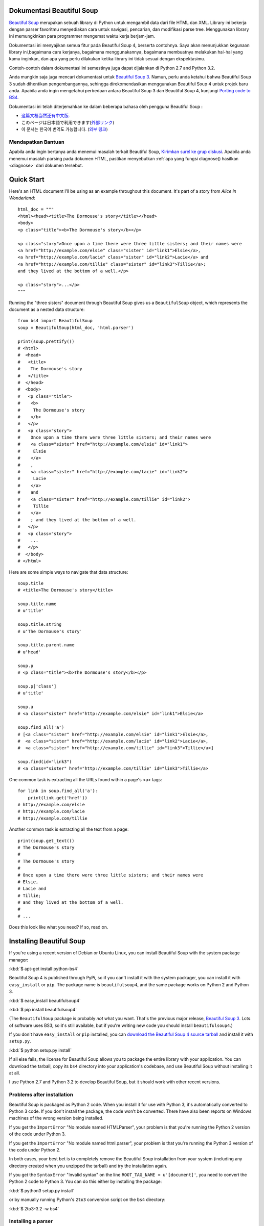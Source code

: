 Dokumentasi Beautiful Soup
============================

.. image:: 6.1.jpg
   :align: right
   :alt: "The Fish-Footman began by producing from under his arm a great letter, nearly as large as himself."

`Beautiful Soup <http://www.crummy.com/software/BeautifulSoup/>`_ merupakan sebuah
library di Python untuk mengambil data dari file HTML dan XML. Library ini bekerja
dengan parser favoritmu menyediakan cara untuk navigasi, pencarian, dan modifikasi
parse tree. Menggunakan library ini memungkinkan para programmer mengemat waktu
kerja berjam-jam.

Dokumentasi ini menyajikan semua fitur pada Beautiful Soup 4,
berserta contohnya. Saya akan menunjukkan kegunaan library ini,bagaimana cara kerjanya,
bagaimana menggunakannya, bagaimana membuatnya melakukan hal-hal yang kamu inginkan, dan
apa yang perlu dilakukan ketika library ini tidak sesuai dengan ekspektasimu.

Contoh-contoh dalam dokumentasi ini semestinya juga dapat dijalankan di Python
2.7 and Python 3.2.

Anda mungkin saja juga mencari dokumentasi untuk `Beautiful Soup 3
<http://www.crummy.com/software/BeautifulSoup/bs3/documentation.html>`_.
Namun, perlu anda ketahui bahwa Beautiful Soup 3 sudah dihentikan pengembangannya,
sehingga direkomendasikan menggunakan Beautiful Soup 4 untuk projek baru anda.
Apabila anda ingin mengetahui perbedaan antara Beautiful
Soup 3 dan Beautiful Soup 4, kunjungi `Porting code to BS4`_.

Dokumentasi ini telah diterjemahkan ke dalam beberapa bahasa oleh
pengguna Beautiful Soup :

* `这篇文档当然还有中文版. <http://www.crummy.com/software/BeautifulSoup/bs4/doc/index.cn.html>`_
* このページは日本語で利用できます(`外部リンク <http://kondou.com/BS4/>`_)
* 이 문서는 한국어 번역도 가능합니다. (`외부 링크 <http://coreapython.hosting.paran.com/etc/beautifulsoup4.html>`_)

Mendapatkan Bantuan
------------

Apabila anda ingin bertanya anda menemui masalah terkait Beautiful Soup,
`Kirimkan surel ke grup diskusi
<https://groups.google.com/forum/?fromgroups#!forum/beautifulsoup>`_.
Apabila anda menemui masalah parsing pada dokumen HTML, pastikan
menyebutkan :ref:`apa yang fungsi diagnose() hasilkan <diagnose>` dari
dokumen tersebut.

Quick Start
===========

Here's an HTML document I'll be using as an example throughout this
document. It's part of a story from `Alice in Wonderland`::

 html_doc = """
 <html><head><title>The Dormouse's story</title></head>
 <body>
 <p class="title"><b>The Dormouse's story</b></p>

 <p class="story">Once upon a time there were three little sisters; and their names were
 <a href="http://example.com/elsie" class="sister" id="link1">Elsie</a>,
 <a href="http://example.com/lacie" class="sister" id="link2">Lacie</a> and
 <a href="http://example.com/tillie" class="sister" id="link3">Tillie</a>;
 and they lived at the bottom of a well.</p>

 <p class="story">...</p>
 """

Running the "three sisters" document through Beautiful Soup gives us a
``BeautifulSoup`` object, which represents the document as a nested
data structure::

 from bs4 import BeautifulSoup
 soup = BeautifulSoup(html_doc, 'html.parser')

 print(soup.prettify())
 # <html>
 #  <head>
 #   <title>
 #    The Dormouse's story
 #   </title>
 #  </head>
 #  <body>
 #   <p class="title">
 #    <b>
 #     The Dormouse's story
 #    </b>
 #   </p>
 #   <p class="story">
 #    Once upon a time there were three little sisters; and their names were
 #    <a class="sister" href="http://example.com/elsie" id="link1">
 #     Elsie
 #    </a>
 #    ,
 #    <a class="sister" href="http://example.com/lacie" id="link2">
 #     Lacie
 #    </a>
 #    and
 #    <a class="sister" href="http://example.com/tillie" id="link2">
 #     Tillie
 #    </a>
 #    ; and they lived at the bottom of a well.
 #   </p>
 #   <p class="story">
 #    ...
 #   </p>
 #  </body>
 # </html>

Here are some simple ways to navigate that data structure::

 soup.title
 # <title>The Dormouse's story</title>

 soup.title.name
 # u'title'

 soup.title.string
 # u'The Dormouse's story'

 soup.title.parent.name
 # u'head'

 soup.p
 # <p class="title"><b>The Dormouse's story</b></p>

 soup.p['class']
 # u'title'

 soup.a
 # <a class="sister" href="http://example.com/elsie" id="link1">Elsie</a>

 soup.find_all('a')
 # [<a class="sister" href="http://example.com/elsie" id="link1">Elsie</a>,
 #  <a class="sister" href="http://example.com/lacie" id="link2">Lacie</a>,
 #  <a class="sister" href="http://example.com/tillie" id="link3">Tillie</a>]

 soup.find(id="link3")
 # <a class="sister" href="http://example.com/tillie" id="link3">Tillie</a>

One common task is extracting all the URLs found within a page's <a> tags::

 for link in soup.find_all('a'):
     print(link.get('href'))
 # http://example.com/elsie
 # http://example.com/lacie
 # http://example.com/tillie

Another common task is extracting all the text from a page::

 print(soup.get_text())
 # The Dormouse's story
 #
 # The Dormouse's story
 #
 # Once upon a time there were three little sisters; and their names were
 # Elsie,
 # Lacie and
 # Tillie;
 # and they lived at the bottom of a well.
 #
 # ...

Does this look like what you need? If so, read on.

Installing Beautiful Soup
=========================

If you're using a recent version of Debian or Ubuntu Linux, you can
install Beautiful Soup with the system package manager:

:kbd:`$ apt-get install python-bs4`

Beautiful Soup 4 is published through PyPi, so if you can't install it
with the system packager, you can install it with ``easy_install`` or
``pip``. The package name is ``beautifulsoup4``, and the same package
works on Python 2 and Python 3.

:kbd:`$ easy_install beautifulsoup4`

:kbd:`$ pip install beautifulsoup4`

(The ``BeautifulSoup`` package is probably `not` what you want. That's
the previous major release, `Beautiful Soup 3`_. Lots of software uses
BS3, so it's still available, but if you're writing new code you
should install ``beautifulsoup4``.)

If you don't have ``easy_install`` or ``pip`` installed, you can
`download the Beautiful Soup 4 source tarball
<http://www.crummy.com/software/BeautifulSoup/download/4.x/>`_ and
install it with ``setup.py``.

:kbd:`$ python setup.py install`

If all else fails, the license for Beautiful Soup allows you to
package the entire library with your application. You can download the
tarball, copy its ``bs4`` directory into your application's codebase,
and use Beautiful Soup without installing it at all.

I use Python 2.7 and Python 3.2 to develop Beautiful Soup, but it
should work with other recent versions.

Problems after installation
---------------------------

Beautiful Soup is packaged as Python 2 code. When you install it for
use with Python 3, it's automatically converted to Python 3 code. If
you don't install the package, the code won't be converted. There have
also been reports on Windows machines of the wrong version being
installed.

If you get the ``ImportError`` "No module named HTMLParser", your
problem is that you're running the Python 2 version of the code under
Python 3.

If you get the ``ImportError`` "No module named html.parser", your
problem is that you're running the Python 3 version of the code under
Python 2.

In both cases, your best bet is to completely remove the Beautiful
Soup installation from your system (including any directory created
when you unzipped the tarball) and try the installation again.

If you get the ``SyntaxError`` "Invalid syntax" on the line
``ROOT_TAG_NAME = u'[document]'``, you need to convert the Python 2
code to Python 3. You can do this either by installing the package:

:kbd:`$ python3 setup.py install`

or by manually running Python's ``2to3`` conversion script on the
``bs4`` directory:

:kbd:`$ 2to3-3.2 -w bs4`

.. _parser-installation:


Installing a parser
-------------------

Beautiful Soup supports the HTML parser included in Python's standard
library, but it also supports a number of third-party Python parsers.
One is the `lxml parser <http://lxml.de/>`_. Depending on your setup,
you might install lxml with one of these commands:

:kbd:`$ apt-get install python-lxml`

:kbd:`$ easy_install lxml`

:kbd:`$ pip install lxml`

Another alternative is the pure-Python `html5lib parser
<http://code.google.com/p/html5lib/>`_, which parses HTML the way a
web browser does. Depending on your setup, you might install html5lib
with one of these commands:

:kbd:`$ apt-get install python-html5lib`

:kbd:`$ easy_install html5lib`

:kbd:`$ pip install html5lib`

This table summarizes the advantages and disadvantages of each parser library:

+----------------------+--------------------------------------------+--------------------------------+--------------------------+
| Parser               | Typical usage                              | Advantages                     | Disadvantages            |
+----------------------+--------------------------------------------+--------------------------------+--------------------------+
| Python's html.parser | ``BeautifulSoup(markup, "html.parser")``   | * Batteries included           | * Not very lenient       |
|                      |                                            | * Decent speed                 |   (before Python 2.7.3   |
|                      |                                            | * Lenient (as of Python 2.7.3  |   or 3.2.2)              |
|                      |                                            |   and 3.2.)                    |                          |
+----------------------+--------------------------------------------+--------------------------------+--------------------------+
| lxml's HTML parser   | ``BeautifulSoup(markup, "lxml")``          | * Very fast                    | * External C dependency  |
|                      |                                            | * Lenient                      |                          |
+----------------------+--------------------------------------------+--------------------------------+--------------------------+
| lxml's XML parser    | ``BeautifulSoup(markup, "lxml-xml")``      | * Very fast                    | * External C dependency  |
|                      | ``BeautifulSoup(markup, "xml")``           | * The only currently supported |                          |
|                      |                                            |   XML parser                   |                          |
+----------------------+--------------------------------------------+--------------------------------+--------------------------+
| html5lib             | ``BeautifulSoup(markup, "html5lib")``      | * Extremely lenient            | * Very slow              |
|                      |                                            | * Parses pages the same way a  | * External Python        |
|                      |                                            |   web browser does             |   dependency             |
|                      |                                            | * Creates valid HTML5          |                          |
+----------------------+--------------------------------------------+--------------------------------+--------------------------+

If you can, I recommend you install and use lxml for speed. If you're
using a version of Python 2 earlier than 2.7.3, or a version of Python
3 earlier than 3.2.2, it's `essential` that you install lxml or
html5lib--Python's built-in HTML parser is just not very good in older
versions.

Note that if a document is invalid, different parsers will generate
different Beautiful Soup trees for it. See `Differences
between parsers`_ for details.

Making the soup
===============

To parse a document, pass it into the ``BeautifulSoup``
constructor. You can pass in a string or an open filehandle::

 from bs4 import BeautifulSoup

 soup = BeautifulSoup(open("index.html"))

 soup = BeautifulSoup("<html>data</html>")

First, the document is converted to Unicode, and HTML entities are
converted to Unicode characters::

 BeautifulSoup("Sacr&eacute; bleu!")
 <html><head></head><body>Sacré bleu!</body></html>

Beautiful Soup then parses the document using the best available
parser. It will use an HTML parser unless you specifically tell it to
use an XML parser. (See `Parsing XML`_.)

Kinds of objects
================

Beautiful Soup transforms a complex HTML document into a complex tree
of Python objects. But you'll only ever have to deal with about four
`kinds` of objects: ``Tag``, ``NavigableString``, ``BeautifulSoup``,
and ``Comment``.

.. _Tag:

``Tag``
-------

A ``Tag`` object corresponds to an XML or HTML tag in the original document::

 soup = BeautifulSoup('<b class="boldest">Extremely bold</b>')
 tag = soup.b
 type(tag)
 # <class 'bs4.element.Tag'>

Tags have a lot of attributes and methods, and I'll cover most of them
in `Navigating the tree`_ and `Searching the tree`_. For now, the most
important features of a tag are its name and attributes.

Name
^^^^

Every tag has a name, accessible as ``.name``::

 tag.name
 # u'b'

If you change a tag's name, the change will be reflected in any HTML
markup generated by Beautiful Soup::

 tag.name = "blockquote"
 tag
 # <blockquote class="boldest">Extremely bold</blockquote>

Attributes
^^^^^^^^^^

A tag may have any number of attributes. The tag ``<b
class="boldest">`` has an attribute "class" whose value is
"boldest". You can access a tag's attributes by treating the tag like
a dictionary::

 tag['class']
 # u'boldest'

You can access that dictionary directly as ``.attrs``::

 tag.attrs
 # {u'class': u'boldest'}

You can add, remove, and modify a tag's attributes. Again, this is
done by treating the tag as a dictionary::

 tag['class'] = 'verybold'
 tag['id'] = 1
 tag
 # <blockquote class="verybold" id="1">Extremely bold</blockquote>

 del tag['class']
 del tag['id']
 tag
 # <blockquote>Extremely bold</blockquote>

 tag['class']
 # KeyError: 'class'
 print(tag.get('class'))
 # None

.. _multivalue:

Multi-valued attributes
&&&&&&&&&&&&&&&&&&&&&&&

HTML 4 defines a few attributes that can have multiple values. HTML 5
removes a couple of them, but defines a few more. The most common
multi-valued attribute is ``class`` (that is, a tag can have more than
one CSS class). Others include ``rel``, ``rev``, ``accept-charset``,
``headers``, and ``accesskey``. Beautiful Soup presents the value(s)
of a multi-valued attribute as a list::

 css_soup = BeautifulSoup('<p class="body strikeout"></p>')
 css_soup.p['class']
 # ["body", "strikeout"]

 css_soup = BeautifulSoup('<p class="body"></p>')
 css_soup.p['class']
 # ["body"]

If an attribute `looks` like it has more than one value, but it's not
a multi-valued attribute as defined by any version of the HTML
standard, Beautiful Soup will leave the attribute alone::

 id_soup = BeautifulSoup('<p id="my id"></p>')
 id_soup.p['id']
 # 'my id'

When you turn a tag back into a string, multiple attribute values are
consolidated::

 rel_soup = BeautifulSoup('<p>Back to the <a rel="index">homepage</a></p>')
 rel_soup.a['rel']
 # ['index']
 rel_soup.a['rel'] = ['index', 'contents']
 print(rel_soup.p)
 # <p>Back to the <a rel="index contents">homepage</a></p>

If you parse a document as XML, there are no multi-valued attributes::

 xml_soup = BeautifulSoup('<p class="body strikeout"></p>', 'xml')
 xml_soup.p['class']
 # u'body strikeout'



``NavigableString``
-------------------

A string corresponds to a bit of text within a tag. Beautiful Soup
uses the ``NavigableString`` class to contain these bits of text::

 tag.string
 # u'Extremely bold'
 type(tag.string)
 # <class 'bs4.element.NavigableString'>

A ``NavigableString`` is just like a Python Unicode string, except
that it also supports some of the features described in `Navigating
the tree`_ and `Searching the tree`_. You can convert a
``NavigableString`` to a Unicode string with ``unicode()``::

 unicode_string = unicode(tag.string)
 unicode_string
 # u'Extremely bold'
 type(unicode_string)
 # <type 'unicode'>

You can't edit a string in place, but you can replace one string with
another, using :ref:`replace_with`::

 tag.string.replace_with("No longer bold")
 tag
 # <blockquote>No longer bold</blockquote>

``NavigableString`` supports most of the features described in
`Navigating the tree`_ and `Searching the tree`_, but not all of
them. In particular, since a string can't contain anything (the way a
tag may contain a string or another tag), strings don't support the
``.contents`` or ``.string`` attributes, or the ``find()`` method.

If you want to use a ``NavigableString`` outside of Beautiful Soup,
you should call ``unicode()`` on it to turn it into a normal Python
Unicode string. If you don't, your string will carry around a
reference to the entire Beautiful Soup parse tree, even when you're
done using Beautiful Soup. This is a big waste of memory.

``BeautifulSoup``
-----------------

The ``BeautifulSoup`` object itself represents the document as a
whole. For most purposes, you can treat it as a :ref:`Tag`
object. This means it supports most of the methods described in
`Navigating the tree`_ and `Searching the tree`_.

Since the ``BeautifulSoup`` object doesn't correspond to an actual
HTML or XML tag, it has no name and no attributes. But sometimes it's
useful to look at its ``.name``, so it's been given the special
``.name`` "[document]"::

 soup.name
 # u'[document]'

Comments and other special strings
----------------------------------

``Tag``, ``NavigableString``, and ``BeautifulSoup`` cover almost
everything you'll see in an HTML or XML file, but there are a few
leftover bits. The only one you'll probably ever need to worry about
is the comment::

 markup = "<b><!--Hey, buddy. Want to buy a used parser?--></b>"
 soup = BeautifulSoup(markup)
 comment = soup.b.string
 type(comment)
 # <class 'bs4.element.Comment'>

The ``Comment`` object is just a special type of ``NavigableString``::

 comment
 # u'Hey, buddy. Want to buy a used parser'

But when it appears as part of an HTML document, a ``Comment`` is
displayed with special formatting::

 print(soup.b.prettify())
 # <b>
 #  <!--Hey, buddy. Want to buy a used parser?-->
 # </b>

Beautiful Soup defines classes for anything else that might show up in
an XML document: ``CData``, ``ProcessingInstruction``,
``Declaration``, and ``Doctype``. Just like ``Comment``, these classes
are subclasses of ``NavigableString`` that add something extra to the
string. Here's an example that replaces the comment with a CDATA
block::

 from bs4 import CData
 cdata = CData("A CDATA block")
 comment.replace_with(cdata)

 print(soup.b.prettify())
 # <b>
 #  <![CDATA[A CDATA block]]>
 # </b>


Navigating the tree
===================

Here's the "Three sisters" HTML document again::

 html_doc = """
 <html><head><title>The Dormouse's story</title></head>
 <body>
 <p class="title"><b>The Dormouse's story</b></p>

 <p class="story">Once upon a time there were three little sisters; and their names were
 <a href="http://example.com/elsie" class="sister" id="link1">Elsie</a>,
 <a href="http://example.com/lacie" class="sister" id="link2">Lacie</a> and
 <a href="http://example.com/tillie" class="sister" id="link3">Tillie</a>;
 and they lived at the bottom of a well.</p>

 <p class="story">...</p>
 """

 from bs4 import BeautifulSoup
 soup = BeautifulSoup(html_doc, 'html.parser')

I'll use this as an example to show you how to move from one part of
a document to another.

Going down
----------

Tags may contain strings and other tags. These elements are the tag's
`children`. Beautiful Soup provides a lot of different attributes for
navigating and iterating over a tag's children.

Note that Beautiful Soup strings don't support any of these
attributes, because a string can't have children.

Navigating using tag names
^^^^^^^^^^^^^^^^^^^^^^^^^^

The simplest way to navigate the parse tree is to say the name of the
tag you want. If you want the <head> tag, just say ``soup.head``::

 soup.head
 # <head><title>The Dormouse's story</title></head>

 soup.title
 # <title>The Dormouse's story</title>

You can do use this trick again and again to zoom in on a certain part
of the parse tree. This code gets the first <b> tag beneath the <body> tag::

 soup.body.b
 # <b>The Dormouse's story</b>

Using a tag name as an attribute will give you only the `first` tag by that
name::

 soup.a
 # <a class="sister" href="http://example.com/elsie" id="link1">Elsie</a>

If you need to get `all` the <a> tags, or anything more complicated
than the first tag with a certain name, you'll need to use one of the
methods described in `Searching the tree`_, such as `find_all()`::

 soup.find_all('a')
 # [<a class="sister" href="http://example.com/elsie" id="link1">Elsie</a>,
 #  <a class="sister" href="http://example.com/lacie" id="link2">Lacie</a>,
 #  <a class="sister" href="http://example.com/tillie" id="link3">Tillie</a>]

``.contents`` and ``.children``
^^^^^^^^^^^^^^^^^^^^^^^^^^^^^^^

A tag's children are available in a list called ``.contents``::

 head_tag = soup.head
 head_tag
 # <head><title>The Dormouse's story</title></head>

 head_tag.contents
 [<title>The Dormouse's story</title>]

 title_tag = head_tag.contents[0]
 title_tag
 # <title>The Dormouse's story</title>
 title_tag.contents
 # [u'The Dormouse's story']

The ``BeautifulSoup`` object itself has children. In this case, the
<html> tag is the child of the ``BeautifulSoup`` object.::

 len(soup.contents)
 # 1
 soup.contents[0].name
 # u'html'

A string does not have ``.contents``, because it can't contain
anything::

 text = title_tag.contents[0]
 text.contents
 # AttributeError: 'NavigableString' object has no attribute 'contents'

Instead of getting them as a list, you can iterate over a tag's
children using the ``.children`` generator::

 for child in title_tag.children:
     print(child)
 # The Dormouse's story

``.descendants``
^^^^^^^^^^^^^^^^

The ``.contents`` and ``.children`` attributes only consider a tag's
`direct` children. For instance, the <head> tag has a single direct
child--the <title> tag::

 head_tag.contents
 # [<title>The Dormouse's story</title>]

But the <title> tag itself has a child: the string "The Dormouse's
story". There's a sense in which that string is also a child of the
<head> tag. The ``.descendants`` attribute lets you iterate over `all`
of a tag's children, recursively: its direct children, the children of
its direct children, and so on::

 for child in head_tag.descendants:
     print(child)
 # <title>The Dormouse's story</title>
 # The Dormouse's story

The <head> tag has only one child, but it has two descendants: the
<title> tag and the <title> tag's child. The ``BeautifulSoup`` object
only has one direct child (the <html> tag), but it has a whole lot of
descendants::

 len(list(soup.children))
 # 1
 len(list(soup.descendants))
 # 25

.. _.string:

``.string``
^^^^^^^^^^^

If a tag has only one child, and that child is a ``NavigableString``,
the child is made available as ``.string``::

 title_tag.string
 # u'The Dormouse's story'

If a tag's only child is another tag, and `that` tag has a
``.string``, then the parent tag is considered to have the same
``.string`` as its child::

 head_tag.contents
 # [<title>The Dormouse's story</title>]

 head_tag.string
 # u'The Dormouse's story'

If a tag contains more than one thing, then it's not clear what
``.string`` should refer to, so ``.string`` is defined to be
``None``::

 print(soup.html.string)
 # None

.. _string-generators:

``.strings`` and ``stripped_strings``
^^^^^^^^^^^^^^^^^^^^^^^^^^^^^^^^^^^^^

If there's more than one thing inside a tag, you can still look at
just the strings. Use the ``.strings`` generator::

 for string in soup.strings:
     print(repr(string))
 # u"The Dormouse's story"
 # u'\n\n'
 # u"The Dormouse's story"
 # u'\n\n'
 # u'Once upon a time there were three little sisters; and their names were\n'
 # u'Elsie'
 # u',\n'
 # u'Lacie'
 # u' and\n'
 # u'Tillie'
 # u';\nand they lived at the bottom of a well.'
 # u'\n\n'
 # u'...'
 # u'\n'

These strings tend to have a lot of extra whitespace, which you can
remove by using the ``.stripped_strings`` generator instead::

 for string in soup.stripped_strings:
     print(repr(string))
 # u"The Dormouse's story"
 # u"The Dormouse's story"
 # u'Once upon a time there were three little sisters; and their names were'
 # u'Elsie'
 # u','
 # u'Lacie'
 # u'and'
 # u'Tillie'
 # u';\nand they lived at the bottom of a well.'
 # u'...'

Here, strings consisting entirely of whitespace are ignored, and
whitespace at the beginning and end of strings is removed.

Going up
--------

Continuing the "family tree" analogy, every tag and every string has a
`parent`: the tag that contains it.

.. _.parent:

``.parent``
^^^^^^^^^^^

You can access an element's parent with the ``.parent`` attribute. In
the example "three sisters" document, the <head> tag is the parent
of the <title> tag::

 title_tag = soup.title
 title_tag
 # <title>The Dormouse's story</title>
 title_tag.parent
 # <head><title>The Dormouse's story</title></head>

The title string itself has a parent: the <title> tag that contains
it::

 title_tag.string.parent
 # <title>The Dormouse's story</title>

The parent of a top-level tag like <html> is the ``BeautifulSoup`` object
itself::

 html_tag = soup.html
 type(html_tag.parent)
 # <class 'bs4.BeautifulSoup'>

And the ``.parent`` of a ``BeautifulSoup`` object is defined as None::

 print(soup.parent)
 # None

.. _.parents:

``.parents``
^^^^^^^^^^^^

You can iterate over all of an element's parents with
``.parents``. This example uses ``.parents`` to travel from an <a> tag
buried deep within the document, to the very top of the document::

 link = soup.a
 link
 # <a class="sister" href="http://example.com/elsie" id="link1">Elsie</a>
 for parent in link.parents:
     if parent is None:
         print(parent)
     else:
         print(parent.name)
 # p
 # body
 # html
 # [document]
 # None

Going sideways
--------------

Consider a simple document like this::

 sibling_soup = BeautifulSoup("<a><b>text1</b><c>text2</c></b></a>")
 print(sibling_soup.prettify())
 # <html>
 #  <body>
 #   <a>
 #    <b>
 #     text1
 #    </b>
 #    <c>
 #     text2
 #    </c>
 #   </a>
 #  </body>
 # </html>

The <b> tag and the <c> tag are at the same level: they're both direct
children of the same tag. We call them `siblings`. When a document is
pretty-printed, siblings show up at the same indentation level. You
can also use this relationship in the code you write.

``.next_sibling`` and ``.previous_sibling``
^^^^^^^^^^^^^^^^^^^^^^^^^^^^^^^^^^^^^^^^^^^

You can use ``.next_sibling`` and ``.previous_sibling`` to navigate
between page elements that are on the same level of the parse tree::

 sibling_soup.b.next_sibling
 # <c>text2</c>

 sibling_soup.c.previous_sibling
 # <b>text1</b>

The <b> tag has a ``.next_sibling``, but no ``.previous_sibling``,
because there's nothing before the <b> tag `on the same level of the
tree`. For the same reason, the <c> tag has a ``.previous_sibling``
but no ``.next_sibling``::

 print(sibling_soup.b.previous_sibling)
 # None
 print(sibling_soup.c.next_sibling)
 # None

The strings "text1" and "text2" are `not` siblings, because they don't
have the same parent::

 sibling_soup.b.string
 # u'text1'

 print(sibling_soup.b.string.next_sibling)
 # None

In real documents, the ``.next_sibling`` or ``.previous_sibling`` of a
tag will usually be a string containing whitespace. Going back to the
"three sisters" document::

 <a href="http://example.com/elsie" class="sister" id="link1">Elsie</a>
 <a href="http://example.com/lacie" class="sister" id="link2">Lacie</a>
 <a href="http://example.com/tillie" class="sister" id="link3">Tillie</a>

You might think that the ``.next_sibling`` of the first <a> tag would
be the second <a> tag. But actually, it's a string: the comma and
newline that separate the first <a> tag from the second::

 link = soup.a
 link
 # <a class="sister" href="http://example.com/elsie" id="link1">Elsie</a>

 link.next_sibling
 # u',\n'

The second <a> tag is actually the ``.next_sibling`` of the comma::

 link.next_sibling.next_sibling
 # <a class="sister" href="http://example.com/lacie" id="link2">Lacie</a>

.. _sibling-generators:

``.next_siblings`` and ``.previous_siblings``
^^^^^^^^^^^^^^^^^^^^^^^^^^^^^^^^^^^^^^^^^^^^^

You can iterate over a tag's siblings with ``.next_siblings`` or
``.previous_siblings``::

 for sibling in soup.a.next_siblings:
     print(repr(sibling))
 # u',\n'
 # <a class="sister" href="http://example.com/lacie" id="link2">Lacie</a>
 # u' and\n'
 # <a class="sister" href="http://example.com/tillie" id="link3">Tillie</a>
 # u'; and they lived at the bottom of a well.'
 # None

 for sibling in soup.find(id="link3").previous_siblings:
     print(repr(sibling))
 # ' and\n'
 # <a class="sister" href="http://example.com/lacie" id="link2">Lacie</a>
 # u',\n'
 # <a class="sister" href="http://example.com/elsie" id="link1">Elsie</a>
 # u'Once upon a time there were three little sisters; and their names were\n'
 # None

Going back and forth
--------------------

Take a look at the beginning of the "three sisters" document::

 <html><head><title>The Dormouse's story</title></head>
 <p class="title"><b>The Dormouse's story</b></p>

An HTML parser takes this string of characters and turns it into a
series of events: "open an <html> tag", "open a <head> tag", "open a
<title> tag", "add a string", "close the <title> tag", "open a <p>
tag", and so on. Beautiful Soup offers tools for reconstructing the
initial parse of the document.

.. _element-generators:

``.next_element`` and ``.previous_element``
^^^^^^^^^^^^^^^^^^^^^^^^^^^^^^^^^^^^^^^^^^^

The ``.next_element`` attribute of a string or tag points to whatever
was parsed immediately afterwards. It might be the same as
``.next_sibling``, but it's usually drastically different.

Here's the final <a> tag in the "three sisters" document. Its
``.next_sibling`` is a string: the conclusion of the sentence that was
interrupted by the start of the <a> tag.::

 last_a_tag = soup.find("a", id="link3")
 last_a_tag
 # <a class="sister" href="http://example.com/tillie" id="link3">Tillie</a>

 last_a_tag.next_sibling
 # '; and they lived at the bottom of a well.'

But the ``.next_element`` of that <a> tag, the thing that was parsed
immediately after the <a> tag, is `not` the rest of that sentence:
it's the word "Tillie"::

 last_a_tag.next_element
 # u'Tillie'

That's because in the original markup, the word "Tillie" appeared
before that semicolon. The parser encountered an <a> tag, then the
word "Tillie", then the closing </a> tag, then the semicolon and rest of
the sentence. The semicolon is on the same level as the <a> tag, but the
word "Tillie" was encountered first.

The ``.previous_element`` attribute is the exact opposite of
``.next_element``. It points to whatever element was parsed
immediately before this one::

 last_a_tag.previous_element
 # u' and\n'
 last_a_tag.previous_element.next_element
 # <a class="sister" href="http://example.com/tillie" id="link3">Tillie</a>

``.next_elements`` and ``.previous_elements``
^^^^^^^^^^^^^^^^^^^^^^^^^^^^^^^^^^^^^^^^^^^^^

You should get the idea by now. You can use these iterators to move
forward or backward in the document as it was parsed::

 for element in last_a_tag.next_elements:
     print(repr(element))
 # u'Tillie'
 # u';\nand they lived at the bottom of a well.'
 # u'\n\n'
 # <p class="story">...</p>
 # u'...'
 # u'\n'
 # None

Searching the tree
==================

Beautiful Soup defines a lot of methods for searching the parse tree,
but they're all very similar. I'm going to spend a lot of time explaining
the two most popular methods: ``find()`` and ``find_all()``. The other
methods take almost exactly the same arguments, so I'll just cover
them briefly.

Once again, I'll be using the "three sisters" document as an example::

 html_doc = """
 <html><head><title>The Dormouse's story</title></head>
 <body>
 <p class="title"><b>The Dormouse's story</b></p>

 <p class="story">Once upon a time there were three little sisters; and their names were
 <a href="http://example.com/elsie" class="sister" id="link1">Elsie</a>,
 <a href="http://example.com/lacie" class="sister" id="link2">Lacie</a> and
 <a href="http://example.com/tillie" class="sister" id="link3">Tillie</a>;
 and they lived at the bottom of a well.</p>

 <p class="story">...</p>
 """

 from bs4 import BeautifulSoup
 soup = BeautifulSoup(html_doc, 'html.parser')

By passing in a filter to an argument like ``find_all()``, you can
zoom in on the parts of the document you're interested in.

Kinds of filters
----------------

Before talking in detail about ``find_all()`` and similar methods, I
want to show examples of different filters you can pass into these
methods. These filters show up again and again, throughout the
search API. You can use them to filter based on a tag's name,
on its attributes, on the text of a string, or on some combination of
these.

.. _a string:

A string
^^^^^^^^

The simplest filter is a string. Pass a string to a search method and
Beautiful Soup will perform a match against that exact string. This
code finds all the <b> tags in the document::

 soup.find_all('b')
 # [<b>The Dormouse's story</b>]

If you pass in a byte string, Beautiful Soup will assume the string is
encoded as UTF-8. You can avoid this by passing in a Unicode string instead.

.. _a regular expression:

A regular expression
^^^^^^^^^^^^^^^^^^^^

If you pass in a regular expression object, Beautiful Soup will filter
against that regular expression using its ``match()`` method. This code
finds all the tags whose names start with the letter "b"; in this
case, the <body> tag and the <b> tag::

 import re
 for tag in soup.find_all(re.compile("^b")):
     print(tag.name)
 # body
 # b

This code finds all the tags whose names contain the letter 't'::

 for tag in soup.find_all(re.compile("t")):
     print(tag.name)
 # html
 # title

.. _a list:

A list
^^^^^^

If you pass in a list, Beautiful Soup will allow a string match
against `any` item in that list. This code finds all the <a> tags
`and` all the <b> tags::

 soup.find_all(["a", "b"])
 # [<b>The Dormouse's story</b>,
 #  <a class="sister" href="http://example.com/elsie" id="link1">Elsie</a>,
 #  <a class="sister" href="http://example.com/lacie" id="link2">Lacie</a>,
 #  <a class="sister" href="http://example.com/tillie" id="link3">Tillie</a>]

.. _the value True:

``True``
^^^^^^^^

The value ``True`` matches everything it can. This code finds `all`
the tags in the document, but none of the text strings::

 for tag in soup.find_all(True):
     print(tag.name)
 # html
 # head
 # title
 # body
 # p
 # b
 # p
 # a
 # a
 # a
 # p

.. a function:

A function
^^^^^^^^^^

If none of the other matches work for you, define a function that
takes an element as its only argument. The function should return
``True`` if the argument matches, and ``False`` otherwise.

Here's a function that returns ``True`` if a tag defines the "class"
attribute but doesn't define the "id" attribute::

 def has_class_but_no_id(tag):
     return tag.has_attr('class') and not tag.has_attr('id')

Pass this function into ``find_all()`` and you'll pick up all the <p>
tags::

 soup.find_all(has_class_but_no_id)
 # [<p class="title"><b>The Dormouse's story</b></p>,
 #  <p class="story">Once upon a time there were...</p>,
 #  <p class="story">...</p>]

This function only picks up the <p> tags. It doesn't pick up the <a>
tags, because those tags define both "class" and "id". It doesn't pick
up tags like <html> and <title>, because those tags don't define
"class".

If you pass in a function to filter on a specific attribute like
``href``, the argument passed into the function will be the attribute
value, not the whole tag. Here's a function that finds all ``a`` tags
whose ``href`` attribute *does not* match a regular expression::

 def not_lacie(href):
     return href and not re.compile("lacie").search(href)
 soup.find_all(href=not_lacie)
 # [<a class="sister" href="http://example.com/elsie" id="link1">Elsie</a>,
 #  <a class="sister" href="http://example.com/tillie" id="link3">Tillie</a>]

The function can be as complicated as you need it to be. Here's a
function that returns ``True`` if a tag is surrounded by string
objects::

 from bs4 import NavigableString
 def surrounded_by_strings(tag):
     return (isinstance(tag.next_element, NavigableString)
             and isinstance(tag.previous_element, NavigableString))

 for tag in soup.find_all(surrounded_by_strings):
     print tag.name
 # p
 # a
 # a
 # a
 # p

Now we're ready to look at the search methods in detail.

``find_all()``
--------------

Signature: find_all(:ref:`name <name>`, :ref:`attrs <attrs>`, :ref:`recursive
<recursive>`, :ref:`string <string>`, :ref:`limit <limit>`, :ref:`**kwargs <kwargs>`)

The ``find_all()`` method looks through a tag's descendants and
retrieves `all` descendants that match your filters. I gave several
examples in `Kinds of filters`_, but here are a few more::

 soup.find_all("title")
 # [<title>The Dormouse's story</title>]

 soup.find_all("p", "title")
 # [<p class="title"><b>The Dormouse's story</b></p>]

 soup.find_all("a")
 # [<a class="sister" href="http://example.com/elsie" id="link1">Elsie</a>,
 #  <a class="sister" href="http://example.com/lacie" id="link2">Lacie</a>,
 #  <a class="sister" href="http://example.com/tillie" id="link3">Tillie</a>]

 soup.find_all(id="link2")
 # [<a class="sister" href="http://example.com/lacie" id="link2">Lacie</a>]

 import re
 soup.find(string=re.compile("sisters"))
 # u'Once upon a time there were three little sisters; and their names were\n'

Some of these should look familiar, but others are new. What does it
mean to pass in a value for ``string``, or ``id``? Why does
``find_all("p", "title")`` find a <p> tag with the CSS class "title"?
Let's look at the arguments to ``find_all()``.

.. _name:

The ``name`` argument
^^^^^^^^^^^^^^^^^^^^^

Pass in a value for ``name`` and you'll tell Beautiful Soup to only
consider tags with certain names. Text strings will be ignored, as
will tags whose names that don't match.

This is the simplest usage::

 soup.find_all("title")
 # [<title>The Dormouse's story</title>]

Recall from `Kinds of filters`_ that the value to ``name`` can be `a
string`_, `a regular expression`_, `a list`_, `a function`_, or `the value
True`_.

.. _kwargs:

The keyword arguments
^^^^^^^^^^^^^^^^^^^^^

Any argument that's not recognized will be turned into a filter on one
of a tag's attributes. If you pass in a value for an argument called ``id``,
Beautiful Soup will filter against each tag's 'id' attribute::

 soup.find_all(id='link2')
 # [<a class="sister" href="http://example.com/lacie" id="link2">Lacie</a>]

If you pass in a value for ``href``, Beautiful Soup will filter
against each tag's 'href' attribute::

 soup.find_all(href=re.compile("elsie"))
 # [<a class="sister" href="http://example.com/elsie" id="link1">Elsie</a>]

You can filter an attribute based on `a string`_, `a regular
expression`_, `a list`_, `a function`_, or `the value True`_.

This code finds all tags whose ``id`` attribute has a value,
regardless of what the value is::

 soup.find_all(id=True)
 # [<a class="sister" href="http://example.com/elsie" id="link1">Elsie</a>,
 #  <a class="sister" href="http://example.com/lacie" id="link2">Lacie</a>,
 #  <a class="sister" href="http://example.com/tillie" id="link3">Tillie</a>]

You can filter multiple attributes at once by passing in more than one
keyword argument::

 soup.find_all(href=re.compile("elsie"), id='link1')
 # [<a class="sister" href="http://example.com/elsie" id="link1">three</a>]

Some attributes, like the data-* attributes in HTML 5, have names that
can't be used as the names of keyword arguments::

 data_soup = BeautifulSoup('<div data-foo="value">foo!</div>')
 data_soup.find_all(data-foo="value")
 # SyntaxError: keyword can't be an expression

You can use these attributes in searches by putting them into a
dictionary and passing the dictionary into ``find_all()`` as the
``attrs`` argument::

 data_soup.find_all(attrs={"data-foo": "value"})
 # [<div data-foo="value">foo!</div>]

.. _attrs:

Searching by CSS class
^^^^^^^^^^^^^^^^^^^^^^

It's very useful to search for a tag that has a certain CSS class, but
the name of the CSS attribute, "class", is a reserved word in
Python. Using ``class`` as a keyword argument will give you a syntax
error. As of Beautiful Soup 4.1.2, you can search by CSS class using
the keyword argument ``class_``::

 soup.find_all("a", class_="sister")
 # [<a class="sister" href="http://example.com/elsie" id="link1">Elsie</a>,
 #  <a class="sister" href="http://example.com/lacie" id="link2">Lacie</a>,
 #  <a class="sister" href="http://example.com/tillie" id="link3">Tillie</a>]

As with any keyword argument, you can pass ``class_`` a string, a regular
expression, a function, or ``True``::

 soup.find_all(class_=re.compile("itl"))
 # [<p class="title"><b>The Dormouse's story</b></p>]

 def has_six_characters(css_class):
     return css_class is not None and len(css_class) == 6

 soup.find_all(class_=has_six_characters)
 # [<a class="sister" href="http://example.com/elsie" id="link1">Elsie</a>,
 #  <a class="sister" href="http://example.com/lacie" id="link2">Lacie</a>,
 #  <a class="sister" href="http://example.com/tillie" id="link3">Tillie</a>]

:ref:`Remember <multivalue>` that a single tag can have multiple
values for its "class" attribute. When you search for a tag that
matches a certain CSS class, you're matching against `any` of its CSS
classes::

 css_soup = BeautifulSoup('<p class="body strikeout"></p>')
 css_soup.find_all("p", class_="strikeout")
 # [<p class="body strikeout"></p>]

 css_soup.find_all("p", class_="body")
 # [<p class="body strikeout"></p>]

You can also search for the exact string value of the ``class`` attribute::

 css_soup.find_all("p", class_="body strikeout")
 # [<p class="body strikeout"></p>]

But searching for variants of the string value won't work::

 css_soup.find_all("p", class_="strikeout body")
 # []

If you want to search for tags that match two or more CSS classes, you
should use a CSS selector::

 css_soup.select("p.strikeout.body")
 # [<p class="body strikeout"></p>]

In older versions of Beautiful Soup, which don't have the ``class_``
shortcut, you can use the ``attrs`` trick mentioned above. Create a
dictionary whose value for "class" is the string (or regular
expression, or whatever) you want to search for::

 soup.find_all("a", attrs={"class": "sister"})
 # [<a class="sister" href="http://example.com/elsie" id="link1">Elsie</a>,
 #  <a class="sister" href="http://example.com/lacie" id="link2">Lacie</a>,
 #  <a class="sister" href="http://example.com/tillie" id="link3">Tillie</a>]

.. _string:

The ``string`` argument
^^^^^^^^^^^^^^^^^^^^^^^

With ``string`` you can search for strings instead of tags. As with
``name`` and the keyword arguments, you can pass in `a string`_, `a
regular expression`_, `a list`_, `a function`_, or `the value True`_.
Here are some examples::

 soup.find_all(string="Elsie")
 # [u'Elsie']

 soup.find_all(string=["Tillie", "Elsie", "Lacie"])
 # [u'Elsie', u'Lacie', u'Tillie']

 soup.find_all(string=re.compile("Dormouse"))
 [u"The Dormouse's story", u"The Dormouse's story"]

 def is_the_only_string_within_a_tag(s):
     """Return True if this string is the only child of its parent tag."""
     return (s == s.parent.string)

 soup.find_all(string=is_the_only_string_within_a_tag)
 # [u"The Dormouse's story", u"The Dormouse's story", u'Elsie', u'Lacie', u'Tillie', u'...']

Although ``string`` is for finding strings, you can combine it with
arguments that find tags: Beautiful Soup will find all tags whose
``.string`` matches your value for ``string``. This code finds the <a>
tags whose ``.string`` is "Elsie"::

 soup.find_all("a", string="Elsie")
 # [<a href="http://example.com/elsie" class="sister" id="link1">Elsie</a>]

The ``string`` argument is new in Beautiful Soup 4.4.0. In earlier
versions it was called ``text``::

 soup.find_all("a", text="Elsie")
 # [<a href="http://example.com/elsie" class="sister" id="link1">Elsie</a>]

.. _limit:

The ``limit`` argument
^^^^^^^^^^^^^^^^^^^^^^

``find_all()`` returns all the tags and strings that match your
filters. This can take a while if the document is large. If you don't
need `all` the results, you can pass in a number for ``limit``. This
works just like the LIMIT keyword in SQL. It tells Beautiful Soup to
stop gathering results after it's found a certain number.

There are three links in the "three sisters" document, but this code
only finds the first two::

 soup.find_all("a", limit=2)
 # [<a class="sister" href="http://example.com/elsie" id="link1">Elsie</a>,
 #  <a class="sister" href="http://example.com/lacie" id="link2">Lacie</a>]

.. _recursive:

The ``recursive`` argument
^^^^^^^^^^^^^^^^^^^^^^^^^^

If you call ``mytag.find_all()``, Beautiful Soup will examine all the
descendants of ``mytag``: its children, its children's children, and
so on. If you only want Beautiful Soup to consider direct children,
you can pass in ``recursive=False``. See the difference here::

 soup.html.find_all("title")
 # [<title>The Dormouse's story</title>]

 soup.html.find_all("title", recursive=False)
 # []

Here's that part of the document::

 <html>
  <head>
   <title>
    The Dormouse's story
   </title>
  </head>
 ...

The <title> tag is beneath the <html> tag, but it's not `directly`
beneath the <html> tag: the <head> tag is in the way. Beautiful Soup
finds the <title> tag when it's allowed to look at all descendants of
the <html> tag, but when ``recursive=False`` restricts it to the
<html> tag's immediate children, it finds nothing.

Beautiful Soup offers a lot of tree-searching methods (covered below),
and they mostly take the same arguments as ``find_all()``: ``name``,
``attrs``, ``string``, ``limit``, and the keyword arguments. But the
``recursive`` argument is different: ``find_all()`` and ``find()`` are
the only methods that support it. Passing ``recursive=False`` into a
method like ``find_parents()`` wouldn't be very useful.

Calling a tag is like calling ``find_all()``
--------------------------------------------

Because ``find_all()`` is the most popular method in the Beautiful
Soup search API, you can use a shortcut for it. If you treat the
``BeautifulSoup`` object or a ``Tag`` object as though it were a
function, then it's the same as calling ``find_all()`` on that
object. These two lines of code are equivalent::

 soup.find_all("a")
 soup("a")

These two lines are also equivalent::

 soup.title.find_all(string=True)
 soup.title(string=True)

``find()``
----------

Signature: find(:ref:`name <name>`, :ref:`attrs <attrs>`, :ref:`recursive
<recursive>`, :ref:`string <string>`, :ref:`**kwargs <kwargs>`)

The ``find_all()`` method scans the entire document looking for
results, but sometimes you only want to find one result. If you know a
document only has one <body> tag, it's a waste of time to scan the
entire document looking for more. Rather than passing in ``limit=1``
every time you call ``find_all``, you can use the ``find()``
method. These two lines of code are `nearly` equivalent::

 soup.find_all('title', limit=1)
 # [<title>The Dormouse's story</title>]

 soup.find('title')
 # <title>The Dormouse's story</title>

The only difference is that ``find_all()`` returns a list containing
the single result, and ``find()`` just returns the result.

If ``find_all()`` can't find anything, it returns an empty list. If
``find()`` can't find anything, it returns ``None``::

 print(soup.find("nosuchtag"))
 # None

Remember the ``soup.head.title`` trick from `Navigating using tag
names`_? That trick works by repeatedly calling ``find()``::

 soup.head.title
 # <title>The Dormouse's story</title>

 soup.find("head").find("title")
 # <title>The Dormouse's story</title>

``find_parents()`` and ``find_parent()``
----------------------------------------

Signature: find_parents(:ref:`name <name>`, :ref:`attrs <attrs>`, :ref:`string <string>`, :ref:`limit <limit>`, :ref:`**kwargs <kwargs>`)

Signature: find_parent(:ref:`name <name>`, :ref:`attrs <attrs>`, :ref:`string <string>`, :ref:`**kwargs <kwargs>`)

I spent a lot of time above covering ``find_all()`` and
``find()``. The Beautiful Soup API defines ten other methods for
searching the tree, but don't be afraid. Five of these methods are
basically the same as ``find_all()``, and the other five are basically
the same as ``find()``. The only differences are in what parts of the
tree they search.

First let's consider ``find_parents()`` and
``find_parent()``. Remember that ``find_all()`` and ``find()`` work
their way down the tree, looking at tag's descendants. These methods
do the opposite: they work their way `up` the tree, looking at a tag's
(or a string's) parents. Let's try them out, starting from a string
buried deep in the "three daughters" document::

  a_string = soup.find(string="Lacie")
  a_string
  # u'Lacie'

  a_string.find_parents("a")
  # [<a class="sister" href="http://example.com/lacie" id="link2">Lacie</a>]

  a_string.find_parent("p")
  # <p class="story">Once upon a time there were three little sisters; and their names were
  #  <a class="sister" href="http://example.com/elsie" id="link1">Elsie</a>,
  #  <a class="sister" href="http://example.com/lacie" id="link2">Lacie</a> and
  #  <a class="sister" href="http://example.com/tillie" id="link3">Tillie</a>;
  #  and they lived at the bottom of a well.</p>

  a_string.find_parents("p", class="title")
  # []

One of the three <a> tags is the direct parent of the string in
question, so our search finds it. One of the three <p> tags is an
indirect parent of the string, and our search finds that as
well. There's a <p> tag with the CSS class "title" `somewhere` in the
document, but it's not one of this string's parents, so we can't find
it with ``find_parents()``.

You may have made the connection between ``find_parent()`` and
``find_parents()``, and the `.parent`_ and `.parents`_ attributes
mentioned earlier. The connection is very strong. These search methods
actually use ``.parents`` to iterate over all the parents, and check
each one against the provided filter to see if it matches.

``find_next_siblings()`` and ``find_next_sibling()``
----------------------------------------------------

Signature: find_next_siblings(:ref:`name <name>`, :ref:`attrs <attrs>`, :ref:`string <string>`, :ref:`limit <limit>`, :ref:`**kwargs <kwargs>`)

Signature: find_next_sibling(:ref:`name <name>`, :ref:`attrs <attrs>`, :ref:`string <string>`, :ref:`**kwargs <kwargs>`)

These methods use :ref:`.next_siblings <sibling-generators>` to
iterate over the rest of an element's siblings in the tree. The
``find_next_siblings()`` method returns all the siblings that match,
and ``find_next_sibling()`` only returns the first one::

 first_link = soup.a
 first_link
 # <a class="sister" href="http://example.com/elsie" id="link1">Elsie</a>

 first_link.find_next_siblings("a")
 # [<a class="sister" href="http://example.com/lacie" id="link2">Lacie</a>,
 #  <a class="sister" href="http://example.com/tillie" id="link3">Tillie</a>]

 first_story_paragraph = soup.find("p", "story")
 first_story_paragraph.find_next_sibling("p")
 # <p class="story">...</p>

``find_previous_siblings()`` and ``find_previous_sibling()``
------------------------------------------------------------

Signature: find_previous_siblings(:ref:`name <name>`, :ref:`attrs <attrs>`, :ref:`string <string>`, :ref:`limit <limit>`, :ref:`**kwargs <kwargs>`)

Signature: find_previous_sibling(:ref:`name <name>`, :ref:`attrs <attrs>`, :ref:`string <string>`, :ref:`**kwargs <kwargs>`)

These methods use :ref:`.previous_siblings <sibling-generators>` to iterate over an element's
siblings that precede it in the tree. The ``find_previous_siblings()``
method returns all the siblings that match, and
``find_previous_sibling()`` only returns the first one::

 last_link = soup.find("a", id="link3")
 last_link
 # <a class="sister" href="http://example.com/tillie" id="link3">Tillie</a>

 last_link.find_previous_siblings("a")
 # [<a class="sister" href="http://example.com/lacie" id="link2">Lacie</a>,
 #  <a class="sister" href="http://example.com/elsie" id="link1">Elsie</a>]

 first_story_paragraph = soup.find("p", "story")
 first_story_paragraph.find_previous_sibling("p")
 # <p class="title"><b>The Dormouse's story</b></p>


``find_all_next()`` and ``find_next()``
---------------------------------------

Signature: find_all_next(:ref:`name <name>`, :ref:`attrs <attrs>`, :ref:`string <string>`, :ref:`limit <limit>`, :ref:`**kwargs <kwargs>`)

Signature: find_next(:ref:`name <name>`, :ref:`attrs <attrs>`, :ref:`string <string>`, :ref:`**kwargs <kwargs>`)

These methods use :ref:`.next_elements <element-generators>` to
iterate over whatever tags and strings that come after it in the
document. The ``find_all_next()`` method returns all matches, and
``find_next()`` only returns the first match::

 first_link = soup.a
 first_link
 # <a class="sister" href="http://example.com/elsie" id="link1">Elsie</a>

 first_link.find_all_next(string=True)
 # [u'Elsie', u',\n', u'Lacie', u' and\n', u'Tillie',
 #  u';\nand they lived at the bottom of a well.', u'\n\n', u'...', u'\n']

 first_link.find_next("p")
 # <p class="story">...</p>

In the first example, the string "Elsie" showed up, even though it was
contained within the <a> tag we started from. In the second example,
the last <p> tag in the document showed up, even though it's not in
the same part of the tree as the <a> tag we started from. For these
methods, all that matters is that an element match the filter, and
show up later in the document than the starting element.

``find_all_previous()`` and ``find_previous()``
-----------------------------------------------

Signature: find_all_previous(:ref:`name <name>`, :ref:`attrs <attrs>`, :ref:`string <string>`, :ref:`limit <limit>`, :ref:`**kwargs <kwargs>`)

Signature: find_previous(:ref:`name <name>`, :ref:`attrs <attrs>`, :ref:`string <string>`, :ref:`**kwargs <kwargs>`)

These methods use :ref:`.previous_elements <element-generators>` to
iterate over the tags and strings that came before it in the
document. The ``find_all_previous()`` method returns all matches, and
``find_previous()`` only returns the first match::

 first_link = soup.a
 first_link
 # <a class="sister" href="http://example.com/elsie" id="link1">Elsie</a>

 first_link.find_all_previous("p")
 # [<p class="story">Once upon a time there were three little sisters; ...</p>,
 #  <p class="title"><b>The Dormouse's story</b></p>]

 first_link.find_previous("title")
 # <title>The Dormouse's story</title>

The call to ``find_all_previous("p")`` found the first paragraph in
the document (the one with class="title"), but it also finds the
second paragraph, the <p> tag that contains the <a> tag we started
with. This shouldn't be too surprising: we're looking at all the tags
that show up earlier in the document than the one we started with. A
<p> tag that contains an <a> tag must have shown up before the <a>
tag it contains.

CSS selectors
-------------

Beautiful Soup supports the most commonly-used CSS selectors. Just
pass a string into the ``.select()`` method of a ``Tag`` object or the
``BeautifulSoup`` object itself.

You can find tags::

 soup.select("title")
 # [<title>The Dormouse's story</title>]

 soup.select("p nth-of-type(3)")
 # [<p class="story">...</p>]

Find tags beneath other tags::

 soup.select("body a")
 # [<a class="sister" href="http://example.com/elsie" id="link1">Elsie</a>,
 #  <a class="sister" href="http://example.com/lacie"  id="link2">Lacie</a>,
 #  <a class="sister" href="http://example.com/tillie" id="link3">Tillie</a>]

 soup.select("html head title")
 # [<title>The Dormouse's story</title>]

Find tags `directly` beneath other tags::

 soup.select("head > title")
 # [<title>The Dormouse's story</title>]

 soup.select("p > a")
 # [<a class="sister" href="http://example.com/elsie" id="link1">Elsie</a>,
 #  <a class="sister" href="http://example.com/lacie"  id="link2">Lacie</a>,
 #  <a class="sister" href="http://example.com/tillie" id="link3">Tillie</a>]

 soup.select("p > a:nth-of-type(2)")
 # [<a class="sister" href="http://example.com/lacie" id="link2">Lacie</a>]

 soup.select("p > #link1")
 # [<a class="sister" href="http://example.com/elsie" id="link1">Elsie</a>]

 soup.select("body > a")
 # []

Find the siblings of tags::

 soup.select("#link1 ~ .sister")
 # [<a class="sister" href="http://example.com/lacie" id="link2">Lacie</a>,
 #  <a class="sister" href="http://example.com/tillie"  id="link3">Tillie</a>]

 soup.select("#link1 + .sister")
 # [<a class="sister" href="http://example.com/lacie" id="link2">Lacie</a>]

Find tags by CSS class::

 soup.select(".sister")
 # [<a class="sister" href="http://example.com/elsie" id="link1">Elsie</a>,
 #  <a class="sister" href="http://example.com/lacie" id="link2">Lacie</a>,
 #  <a class="sister" href="http://example.com/tillie" id="link3">Tillie</a>]

 soup.select("[class~=sister]")
 # [<a class="sister" href="http://example.com/elsie" id="link1">Elsie</a>,
 #  <a class="sister" href="http://example.com/lacie" id="link2">Lacie</a>,
 #  <a class="sister" href="http://example.com/tillie" id="link3">Tillie</a>]

Find tags by ID::

 soup.select("#link1")
 # [<a class="sister" href="http://example.com/elsie" id="link1">Elsie</a>]

 soup.select("a#link2")
 # [<a class="sister" href="http://example.com/lacie" id="link2">Lacie</a>]

Find tags that match any selector from a list of selectors:

 soup.select("#link1,#link2")
 # [<a class="sister" href="http://example.com/elsie" id="link1">Elsie</a>,
 #  <a class="sister" href="http://example.com/lacie" id="link2">Lacie</a>]

Test for the existence of an attribute::

 soup.select('a[href]')
 # [<a class="sister" href="http://example.com/elsie" id="link1">Elsie</a>,
 #  <a class="sister" href="http://example.com/lacie" id="link2">Lacie</a>,
 #  <a class="sister" href="http://example.com/tillie" id="link3">Tillie</a>]

Find tags by attribute value::

 soup.select('a[href="http://example.com/elsie"]')
 # [<a class="sister" href="http://example.com/elsie" id="link1">Elsie</a>]

 soup.select('a[href^="http://example.com/"]')
 # [<a class="sister" href="http://example.com/elsie" id="link1">Elsie</a>,
 #  <a class="sister" href="http://example.com/lacie" id="link2">Lacie</a>,
 #  <a class="sister" href="http://example.com/tillie" id="link3">Tillie</a>]

 soup.select('a[href$="tillie"]')
 # [<a class="sister" href="http://example.com/tillie" id="link3">Tillie</a>]

 soup.select('a[href*=".com/el"]')
 # [<a class="sister" href="http://example.com/elsie" id="link1">Elsie</a>]

Match language codes::

 multilingual_markup = """
  <p lang="en">Hello</p>
  <p lang="en-us">Howdy, y'all</p>
  <p lang="en-gb">Pip-pip, old fruit</p>
  <p lang="fr">Bonjour mes amis</p>
 """
 multilingual_soup = BeautifulSoup(multilingual_markup)
 multilingual_soup.select('p[lang|=en]')
 # [<p lang="en">Hello</p>,
 #  <p lang="en-us">Howdy, y'all</p>,
 #  <p lang="en-gb">Pip-pip, old fruit</p>]

Find only the first tag that matches a selector::

 soup.select_one(".sister")
 # <a class="sister" href="http://example.com/elsie" id="link1">Elsie</a>

This is all a convenience for users who know the CSS selector syntax. You
can do all this stuff with the Beautiful Soup API. And if CSS
selectors are all you need, you might as well use lxml directly: it's
a lot faster, and it supports more CSS selectors. But this lets you
`combine` simple CSS selectors with the Beautiful Soup API.


Modifying the tree
==================

Beautiful Soup's main strength is in searching the parse tree, but you
can also modify the tree and write your changes as a new HTML or XML
document.

Changing tag names and attributes
---------------------------------

I covered this earlier, in `Attributes`_, but it bears repeating. You
can rename a tag, change the values of its attributes, add new
attributes, and delete attributes::

 soup = BeautifulSoup('<b class="boldest">Extremely bold</b>')
 tag = soup.b

 tag.name = "blockquote"
 tag['class'] = 'verybold'
 tag['id'] = 1
 tag
 # <blockquote class="verybold" id="1">Extremely bold</blockquote>

 del tag['class']
 del tag['id']
 tag
 # <blockquote>Extremely bold</blockquote>

Modifying ``.string``
---------------------

If you set a tag's ``.string`` attribute, the tag's contents are
replaced with the string you give::

  markup = '<a href="http://example.com/">I linked to <i>example.com</i></a>'
  soup = BeautifulSoup(markup)

  tag = soup.a
  tag.string = "New link text."
  tag
  # <a href="http://example.com/">New link text.</a>

Be careful: if the tag contained other tags, they and all their
contents will be destroyed.

``append()``
------------

You can add to a tag's contents with ``Tag.append()``. It works just
like calling ``.append()`` on a Python list::

   soup = BeautifulSoup("<a>Foo</a>")
   soup.a.append("Bar")

   soup
   # <html><head></head><body><a>FooBar</a></body></html>
   soup.a.contents
   # [u'Foo', u'Bar']

``NavigableString()`` and ``.new_tag()``
-------------------------------------------------

If you need to add a string to a document, no problem--you can pass a
Python string in to ``append()``, or you can call the ``NavigableString``
constructor::

   soup = BeautifulSoup("<b></b>")
   tag = soup.b
   tag.append("Hello")
   new_string = NavigableString(" there")
   tag.append(new_string)
   tag
   # <b>Hello there.</b>
   tag.contents
   # [u'Hello', u' there']

If you want to create a comment or some other subclass of
``NavigableString``, just call the constructor::

   from bs4 import Comment
   new_comment = Comment("Nice to see you.")
   tag.append(new_comment)
   tag
   # <b>Hello there<!--Nice to see you.--></b>
   tag.contents
   # [u'Hello', u' there', u'Nice to see you.']

(This is a new feature in Beautiful Soup 4.4.0.)

What if you need to create a whole new tag?  The best solution is to
call the factory method ``BeautifulSoup.new_tag()``::

   soup = BeautifulSoup("<b></b>")
   original_tag = soup.b

   new_tag = soup.new_tag("a", href="http://www.example.com")
   original_tag.append(new_tag)
   original_tag
   # <b><a href="http://www.example.com"></a></b>

   new_tag.string = "Link text."
   original_tag
   # <b><a href="http://www.example.com">Link text.</a></b>

Only the first argument, the tag name, is required.

``insert()``
------------

``Tag.insert()`` is just like ``Tag.append()``, except the new element
doesn't necessarily go at the end of its parent's
``.contents``. It'll be inserted at whatever numeric position you
say. It works just like ``.insert()`` on a Python list::

  markup = '<a href="http://example.com/">I linked to <i>example.com</i></a>'
  soup = BeautifulSoup(markup)
  tag = soup.a

  tag.insert(1, "but did not endorse ")
  tag
  # <a href="http://example.com/">I linked to but did not endorse <i>example.com</i></a>
  tag.contents
  # [u'I linked to ', u'but did not endorse', <i>example.com</i>]

``insert_before()`` and ``insert_after()``
------------------------------------------

The ``insert_before()`` method inserts a tag or string immediately
before something else in the parse tree::

   soup = BeautifulSoup("<b>stop</b>")
   tag = soup.new_tag("i")
   tag.string = "Don't"
   soup.b.string.insert_before(tag)
   soup.b
   # <b><i>Don't</i>stop</b>

The ``insert_after()`` method moves a tag or string so that it
immediately follows something else in the parse tree::

   soup.b.i.insert_after(soup.new_string(" ever "))
   soup.b
   # <b><i>Don't</i> ever stop</b>
   soup.b.contents
   # [<i>Don't</i>, u' ever ', u'stop']

``clear()``
-----------

``Tag.clear()`` removes the contents of a tag::

  markup = '<a href="http://example.com/">I linked to <i>example.com</i></a>'
  soup = BeautifulSoup(markup)
  tag = soup.a

  tag.clear()
  tag
  # <a href="http://example.com/"></a>

``extract()``
-------------

``PageElement.extract()`` removes a tag or string from the tree. It
returns the tag or string that was extracted::

  markup = '<a href="http://example.com/">I linked to <i>example.com</i></a>'
  soup = BeautifulSoup(markup)
  a_tag = soup.a

  i_tag = soup.i.extract()

  a_tag
  # <a href="http://example.com/">I linked to</a>

  i_tag
  # <i>example.com</i>

  print(i_tag.parent)
  None

At this point you effectively have two parse trees: one rooted at the
``BeautifulSoup`` object you used to parse the document, and one rooted
at the tag that was extracted. You can go on to call ``extract`` on
a child of the element you extracted::

  my_string = i_tag.string.extract()
  my_string
  # u'example.com'

  print(my_string.parent)
  # None
  i_tag
  # <i></i>


``decompose()``
---------------

``Tag.decompose()`` removes a tag from the tree, then `completely
destroys it and its contents`::

  markup = '<a href="http://example.com/">I linked to <i>example.com</i></a>'
  soup = BeautifulSoup(markup)
  a_tag = soup.a

  soup.i.decompose()

  a_tag
  # <a href="http://example.com/">I linked to</a>


.. _replace_with:

``replace_with()``
------------------

``PageElement.replace_with()`` removes a tag or string from the tree,
and replaces it with the tag or string of your choice::

  markup = '<a href="http://example.com/">I linked to <i>example.com</i></a>'
  soup = BeautifulSoup(markup)
  a_tag = soup.a

  new_tag = soup.new_tag("b")
  new_tag.string = "example.net"
  a_tag.i.replace_with(new_tag)

  a_tag
  # <a href="http://example.com/">I linked to <b>example.net</b></a>

``replace_with()`` returns the tag or string that was replaced, so
that you can examine it or add it back to another part of the tree.

``wrap()``
----------

``PageElement.wrap()`` wraps an element in the tag you specify. It
returns the new wrapper::

 soup = BeautifulSoup("<p>I wish I was bold.</p>")
 soup.p.string.wrap(soup.new_tag("b"))
 # <b>I wish I was bold.</b>

 soup.p.wrap(soup.new_tag("div")
 # <div><p><b>I wish I was bold.</b></p></div>

This method is new in Beautiful Soup 4.0.5.

``unwrap()``
---------------------------

``Tag.unwrap()`` is the opposite of ``wrap()``. It replaces a tag with
whatever's inside that tag. It's good for stripping out markup::

  markup = '<a href="http://example.com/">I linked to <i>example.com</i></a>'
  soup = BeautifulSoup(markup)
  a_tag = soup.a

  a_tag.i.unwrap()
  a_tag
  # <a href="http://example.com/">I linked to example.com</a>

Like ``replace_with()``, ``unwrap()`` returns the tag
that was replaced.

Output
======

.. _.prettyprinting:

Pretty-printing
---------------

The ``prettify()`` method will turn a Beautiful Soup parse tree into a
nicely formatted Unicode string, with each HTML/XML tag on its own line::

  markup = '<a href="http://example.com/">I linked to <i>example.com</i></a>'
  soup = BeautifulSoup(markup)
  soup.prettify()
  # '<html>\n <head>\n </head>\n <body>\n  <a href="http://example.com/">\n...'

  print(soup.prettify())
  # <html>
  #  <head>
  #  </head>
  #  <body>
  #   <a href="http://example.com/">
  #    I linked to
  #    <i>
  #     example.com
  #    </i>
  #   </a>
  #  </body>
  # </html>

You can call ``prettify()`` on the top-level ``BeautifulSoup`` object,
or on any of its ``Tag`` objects::

  print(soup.a.prettify())
  # <a href="http://example.com/">
  #  I linked to
  #  <i>
  #   example.com
  #  </i>
  # </a>

Non-pretty printing
-------------------

If you just want a string, with no fancy formatting, you can call
``unicode()`` or ``str()`` on a ``BeautifulSoup`` object, or a ``Tag``
within it::

 str(soup)
 # '<html><head></head><body><a href="http://example.com/">I linked to <i>example.com</i></a></body></html>'

 unicode(soup.a)
 # u'<a href="http://example.com/">I linked to <i>example.com</i></a>'

The ``str()`` function returns a string encoded in UTF-8. See
`Encodings`_ for other options.

You can also call ``encode()`` to get a bytestring, and ``decode()``
to get Unicode.

.. _output_formatters:

Output formatters
-----------------

If you give Beautiful Soup a document that contains HTML entities like
"&lquot;", they'll be converted to Unicode characters::

 soup = BeautifulSoup("&ldquo;Dammit!&rdquo; he said.")
 unicode(soup)
 # u'<html><head></head><body>\u201cDammit!\u201d he said.</body></html>'

If you then convert the document to a string, the Unicode characters
will be encoded as UTF-8. You won't get the HTML entities back::

 str(soup)
 # '<html><head></head><body>\xe2\x80\x9cDammit!\xe2\x80\x9d he said.</body></html>'

By default, the only characters that are escaped upon output are bare
ampersands and angle brackets. These get turned into "&amp;", "&lt;",
and "&gt;", so that Beautiful Soup doesn't inadvertently generate
invalid HTML or XML::

 soup = BeautifulSoup("<p>The law firm of Dewey, Cheatem, & Howe</p>")
 soup.p
 # <p>The law firm of Dewey, Cheatem, &amp; Howe</p>

 soup = BeautifulSoup('<a href="http://example.com/?foo=val1&bar=val2">A link</a>')
 soup.a
 # <a href="http://example.com/?foo=val1&amp;bar=val2">A link</a>

You can change this behavior by providing a value for the
``formatter`` argument to ``prettify()``, ``encode()``, or
``decode()``. Beautiful Soup recognizes four possible values for
``formatter``.

The default is ``formatter="minimal"``. Strings will only be processed
enough to ensure that Beautiful Soup generates valid HTML/XML::

 french = "<p>Il a dit &lt;&lt;Sacr&eacute; bleu!&gt;&gt;</p>"
 soup = BeautifulSoup(french)
 print(soup.prettify(formatter="minimal"))
 # <html>
 #  <body>
 #   <p>
 #    Il a dit &lt;&lt;Sacré bleu!&gt;&gt;
 #   </p>
 #  </body>
 # </html>

If you pass in ``formatter="html"``, Beautiful Soup will convert
Unicode characters to HTML entities whenever possible::

 print(soup.prettify(formatter="html"))
 # <html>
 #  <body>
 #   <p>
 #    Il a dit &lt;&lt;Sacr&eacute; bleu!&gt;&gt;
 #   </p>
 #  </body>
 # </html>

If you pass in ``formatter=None``, Beautiful Soup will not modify
strings at all on output. This is the fastest option, but it may lead
to Beautiful Soup generating invalid HTML/XML, as in these examples::

 print(soup.prettify(formatter=None))
 # <html>
 #  <body>
 #   <p>
 #    Il a dit <<Sacré bleu!>>
 #   </p>
 #  </body>
 # </html>

 link_soup = BeautifulSoup('<a href="http://example.com/?foo=val1&bar=val2">A link</a>')
 print(link_soup.a.encode(formatter=None))
 # <a href="http://example.com/?foo=val1&bar=val2">A link</a>

Finally, if you pass in a function for ``formatter``, Beautiful Soup
will call that function once for every string and attribute value in
the document. You can do whatever you want in this function. Here's a
formatter that converts strings to uppercase and does absolutely
nothing else::

 def uppercase(str):
     return str.upper()

 print(soup.prettify(formatter=uppercase))
 # <html>
 #  <body>
 #   <p>
 #    IL A DIT <<SACRÉ BLEU!>>
 #   </p>
 #  </body>
 # </html>

 print(link_soup.a.prettify(formatter=uppercase))
 # <a href="HTTP://EXAMPLE.COM/?FOO=VAL1&BAR=VAL2">
 #  A LINK
 # </a>

If you're writing your own function, you should know about the
``EntitySubstitution`` class in the ``bs4.dammit`` module. This class
implements Beautiful Soup's standard formatters as class methods: the
"html" formatter is ``EntitySubstitution.substitute_html``, and the
"minimal" formatter is ``EntitySubstitution.substitute_xml``. You can
use these functions to simulate ``formatter=html`` or
``formatter==minimal``, but then do something extra.

Here's an example that replaces Unicode characters with HTML entities
whenever possible, but `also` converts all strings to uppercase::

 from bs4.dammit import EntitySubstitution
 def uppercase_and_substitute_html_entities(str):
     return EntitySubstitution.substitute_html(str.upper())

 print(soup.prettify(formatter=uppercase_and_substitute_html_entities))
 # <html>
 #  <body>
 #   <p>
 #    IL A DIT &lt;&lt;SACR&Eacute; BLEU!&gt;&gt;
 #   </p>
 #  </body>
 # </html>

One last caveat: if you create a ``CData`` object, the text inside
that object is always presented `exactly as it appears, with no
formatting`. Beautiful Soup will call the formatter method, just in
case you've written a custom method that counts all the strings in the
document or something, but it will ignore the return value::

 from bs4.element import CData
 soup = BeautifulSoup("<a></a>")
 soup.a.string = CData("one < three")
 print(soup.a.prettify(formatter="xml"))
 # <a>
 #  <![CDATA[one < three]]>
 # </a>


``get_text()``
--------------

If you only want the text part of a document or tag, you can use the
``get_text()`` method. It returns all the text in a document or
beneath a tag, as a single Unicode string::

  markup = '<a href="http://example.com/">\nI linked to <i>example.com</i>\n</a>'
  soup = BeautifulSoup(markup)

  soup.get_text()
  u'\nI linked to example.com\n'
  soup.i.get_text()
  u'example.com'

You can specify a string to be used to join the bits of text
together::

 # soup.get_text("|")
 u'\nI linked to |example.com|\n'

You can tell Beautiful Soup to strip whitespace from the beginning and
end of each bit of text::

 # soup.get_text("|", strip=True)
 u'I linked to|example.com'

But at that point you might want to use the :ref:`.stripped_strings <string-generators>`
generator instead, and process the text yourself::

 [text for text in soup.stripped_strings]
 # [u'I linked to', u'example.com']

Specifying the parser to use
============================

If you just need to parse some HTML, you can dump the markup into the
``BeautifulSoup`` constructor, and it'll probably be fine. Beautiful
Soup will pick a parser for you and parse the data. But there are a
few additional arguments you can pass in to the constructor to change
which parser is used.

The first argument to the ``BeautifulSoup`` constructor is a string or
an open filehandle--the markup you want parsed. The second argument is
`how` you'd like the markup parsed.

If you don't specify anything, you'll get the best HTML parser that's
installed. Beautiful Soup ranks lxml's parser as being the best, then
html5lib's, then Python's built-in parser. You can override this by
specifying one of the following:

* What type of markup you want to parse. Currently supported are
  "html", "xml", and "html5".

* The name of the parser library you want to use. Currently supported
  options are "lxml", "html5lib", and "html.parser" (Python's
  built-in HTML parser).

The section `Installing a parser`_ contrasts the supported parsers.

If you don't have an appropriate parser installed, Beautiful Soup will
ignore your request and pick a different parser. Right now, the only
supported XML parser is lxml. If you don't have lxml installed, asking
for an XML parser won't give you one, and asking for "lxml" won't work
either.

Differences between parsers
---------------------------

Beautiful Soup presents the same interface to a number of different
parsers, but each parser is different. Different parsers will create
different parse trees from the same document. The biggest differences
are between the HTML parsers and the XML parsers. Here's a short
document, parsed as HTML::

 BeautifulSoup("<a><b /></a>")
 # <html><head></head><body><a><b></b></a></body></html>

Since an empty <b /> tag is not valid HTML, the parser turns it into a
<b></b> tag pair.

Here's the same document parsed as XML (running this requires that you
have lxml installed). Note that the empty <b /> tag is left alone, and
that the document is given an XML declaration instead of being put
into an <html> tag.::

 BeautifulSoup("<a><b /></a>", "xml")
 # <?xml version="1.0" encoding="utf-8"?>
 # <a><b/></a>

There are also differences between HTML parsers. If you give Beautiful
Soup a perfectly-formed HTML document, these differences won't
matter. One parser will be faster than another, but they'll all give
you a data structure that looks exactly like the original HTML
document.

But if the document is not perfectly-formed, different parsers will
give different results. Here's a short, invalid document parsed using
lxml's HTML parser. Note that the dangling </p> tag is simply
ignored::

 BeautifulSoup("<a></p>", "lxml")
 # <html><body><a></a></body></html>

Here's the same document parsed using html5lib::

 BeautifulSoup("<a></p>", "html5lib")
 # <html><head></head><body><a><p></p></a></body></html>

Instead of ignoring the dangling </p> tag, html5lib pairs it with an
opening <p> tag. This parser also adds an empty <head> tag to the
document.

Here's the same document parsed with Python's built-in HTML
parser::

 BeautifulSoup("<a></p>", "html.parser")
 # <a></a>

Like html5lib, this parser ignores the closing </p> tag. Unlike
html5lib, this parser makes no attempt to create a well-formed HTML
document by adding a <body> tag. Unlike lxml, it doesn't even bother
to add an <html> tag.

Since the document "<a></p>" is invalid, none of these techniques is
the "correct" way to handle it. The html5lib parser uses techniques
that are part of the HTML5 standard, so it has the best claim on being
the "correct" way, but all three techniques are legitimate.

Differences between parsers can affect your script. If you're planning
on distributing your script to other people, or running it on multiple
machines, you should specify a parser in the ``BeautifulSoup``
constructor. That will reduce the chances that your users parse a
document differently from the way you parse it.

Encodings
=========

Any HTML or XML document is written in a specific encoding like ASCII
or UTF-8.  But when you load that document into Beautiful Soup, you'll
discover it's been converted to Unicode::

 markup = "<h1>Sacr\xc3\xa9 bleu!</h1>"
 soup = BeautifulSoup(markup)
 soup.h1
 # <h1>Sacré bleu!</h1>
 soup.h1.string
 # u'Sacr\xe9 bleu!'

It's not magic. (That sure would be nice.) Beautiful Soup uses a
sub-library called `Unicode, Dammit`_ to detect a document's encoding
and convert it to Unicode. The autodetected encoding is available as
the ``.original_encoding`` attribute of the ``BeautifulSoup`` object::

 soup.original_encoding
 'utf-8'

Unicode, Dammit guesses correctly most of the time, but sometimes it
makes mistakes. Sometimes it guesses correctly, but only after a
byte-by-byte search of the document that takes a very long time. If
you happen to know a document's encoding ahead of time, you can avoid
mistakes and delays by passing it to the ``BeautifulSoup`` constructor
as ``from_encoding``.

Here's a document written in ISO-8859-8. The document is so short that
Unicode, Dammit can't get a good lock on it, and misidentifies it as
ISO-8859-7::

 markup = b"<h1>\xed\xe5\xec\xf9</h1>"
 soup = BeautifulSoup(markup)
 soup.h1
 <h1>νεμω</h1>
 soup.original_encoding
 'ISO-8859-7'

We can fix this by passing in the correct ``from_encoding``::

 soup = BeautifulSoup(markup, from_encoding="iso-8859-8")
 soup.h1
 <h1>םולש</h1>
 soup.original_encoding
 'iso8859-8'

If you don't know what the correct encoding is, but you know that
Unicode, Dammit is guessing wrong, you can pass the wrong guesses in
as ``exclude_encodings``::

 soup = BeautifulSoup(markup, exclude_encodings=["ISO-8859-7"])
 soup.h1
 <h1>םולש</h1>
 soup.original_encoding
 'WINDOWS-1255'

Windows-1255 isn't 100% correct, but that encoding is a compatible
superset of ISO-8859-8, so it's close enough. (``exclude_encodings``
is a new feature in Beautiful Soup 4.4.0.)

In rare cases (usually when a UTF-8 document contains text written in
a completely different encoding), the only way to get Unicode may be
to replace some characters with the special Unicode character
"REPLACEMENT CHARACTER" (U+FFFD, �). If Unicode, Dammit needs to do
this, it will set the ``.contains_replacement_characters`` attribute
to ``True`` on the ``UnicodeDammit`` or ``BeautifulSoup`` object. This
lets you know that the Unicode representation is not an exact
representation of the original--some data was lost. If a document
contains �, but ``.contains_replacement_characters`` is ``False``,
you'll know that the � was there originally (as it is in this
paragraph) and doesn't stand in for missing data.

Output encoding
---------------

When you write out a document from Beautiful Soup, you get a UTF-8
document, even if the document wasn't in UTF-8 to begin with. Here's a
document written in the Latin-1 encoding::

 markup = b'''
  <html>
   <head>
    <meta content="text/html; charset=ISO-Latin-1" http-equiv="Content-type" />
   </head>
   <body>
    <p>Sacr\xe9 bleu!</p>
   </body>
  </html>
 '''

 soup = BeautifulSoup(markup)
 print(soup.prettify())
 # <html>
 #  <head>
 #   <meta content="text/html; charset=utf-8" http-equiv="Content-type" />
 #  </head>
 #  <body>
 #   <p>
 #    Sacré bleu!
 #   </p>
 #  </body>
 # </html>

Note that the <meta> tag has been rewritten to reflect the fact that
the document is now in UTF-8.

If you don't want UTF-8, you can pass an encoding into ``prettify()``::

 print(soup.prettify("latin-1"))
 # <html>
 #  <head>
 #   <meta content="text/html; charset=latin-1" http-equiv="Content-type" />
 # ...

You can also call encode() on the ``BeautifulSoup`` object, or any
element in the soup, just as if it were a Python string::

 soup.p.encode("latin-1")
 # '<p>Sacr\xe9 bleu!</p>'

 soup.p.encode("utf-8")
 # '<p>Sacr\xc3\xa9 bleu!</p>'

Any characters that can't be represented in your chosen encoding will
be converted into numeric XML entity references. Here's a document
that includes the Unicode character SNOWMAN::

 markup = u"<b>\N{SNOWMAN}</b>"
 snowman_soup = BeautifulSoup(markup)
 tag = snowman_soup.b

The SNOWMAN character can be part of a UTF-8 document (it looks like
☃), but there's no representation for that character in ISO-Latin-1 or
ASCII, so it's converted into "&#9731" for those encodings::

 print(tag.encode("utf-8"))
 # <b>☃</b>

 print tag.encode("latin-1")
 # <b>&#9731;</b>

 print tag.encode("ascii")
 # <b>&#9731;</b>

Unicode, Dammit
---------------

You can use Unicode, Dammit without using Beautiful Soup. It's useful
whenever you have data in an unknown encoding and you just want it to
become Unicode::

 from bs4 import UnicodeDammit
 dammit = UnicodeDammit("Sacr\xc3\xa9 bleu!")
 print(dammit.unicode_markup)
 # Sacré bleu!
 dammit.original_encoding
 # 'utf-8'

Unicode, Dammit's guesses will get a lot more accurate if you install
the ``chardet`` or ``cchardet`` Python libraries. The more data you
give Unicode, Dammit, the more accurately it will guess. If you have
your own suspicions as to what the encoding might be, you can pass
them in as a list::

 dammit = UnicodeDammit("Sacr\xe9 bleu!", ["latin-1", "iso-8859-1"])
 print(dammit.unicode_markup)
 # Sacré bleu!
 dammit.original_encoding
 # 'latin-1'

Unicode, Dammit has two special features that Beautiful Soup doesn't
use.

Smart quotes
^^^^^^^^^^^^

You can use Unicode, Dammit to convert Microsoft smart quotes to HTML or XML
entities::

 markup = b"<p>I just \x93love\x94 Microsoft Word\x92s smart quotes</p>"

 UnicodeDammit(markup, ["windows-1252"], smart_quotes_to="html").unicode_markup
 # u'<p>I just &ldquo;love&rdquo; Microsoft Word&rsquo;s smart quotes</p>'

 UnicodeDammit(markup, ["windows-1252"], smart_quotes_to="xml").unicode_markup
 # u'<p>I just &#x201C;love&#x201D; Microsoft Word&#x2019;s smart quotes</p>'

You can also convert Microsoft smart quotes to ASCII quotes::

 UnicodeDammit(markup, ["windows-1252"], smart_quotes_to="ascii").unicode_markup
 # u'<p>I just "love" Microsoft Word\'s smart quotes</p>'

Hopefully you'll find this feature useful, but Beautiful Soup doesn't
use it. Beautiful Soup prefers the default behavior, which is to
convert Microsoft smart quotes to Unicode characters along with
everything else::

 UnicodeDammit(markup, ["windows-1252"]).unicode_markup
 # u'<p>I just \u201clove\u201d Microsoft Word\u2019s smart quotes</p>'

Inconsistent encodings
^^^^^^^^^^^^^^^^^^^^^^

Sometimes a document is mostly in UTF-8, but contains Windows-1252
characters such as (again) Microsoft smart quotes. This can happen
when a website includes data from multiple sources. You can use
``UnicodeDammit.detwingle()`` to turn such a document into pure
UTF-8. Here's a simple example::

 snowmen = (u"\N{SNOWMAN}" * 3)
 quote = (u"\N{LEFT DOUBLE QUOTATION MARK}I like snowmen!\N{RIGHT DOUBLE QUOTATION MARK}")
 doc = snowmen.encode("utf8") + quote.encode("windows_1252")

This document is a mess. The snowmen are in UTF-8 and the quotes are
in Windows-1252. You can display the snowmen or the quotes, but not
both::

 print(doc)
 # ☃☃☃�I like snowmen!�

 print(doc.decode("windows-1252"))
 # â˜ƒâ˜ƒâ˜ƒ“I like snowmen!”

Decoding the document as UTF-8 raises a ``UnicodeDecodeError``, and
decoding it as Windows-1252 gives you gibberish. Fortunately,
``UnicodeDammit.detwingle()`` will convert the string to pure UTF-8,
allowing you to decode it to Unicode and display the snowmen and quote
marks simultaneously::

 new_doc = UnicodeDammit.detwingle(doc)
 print(new_doc.decode("utf8"))
 # ☃☃☃“I like snowmen!”

``UnicodeDammit.detwingle()`` only knows how to handle Windows-1252
embedded in UTF-8 (or vice versa, I suppose), but this is the most
common case.

Note that you must know to call ``UnicodeDammit.detwingle()`` on your
data before passing it into ``BeautifulSoup`` or the ``UnicodeDammit``
constructor. Beautiful Soup assumes that a document has a single
encoding, whatever it might be. If you pass it a document that
contains both UTF-8 and Windows-1252, it's likely to think the whole
document is Windows-1252, and the document will come out looking like
``â˜ƒâ˜ƒâ˜ƒ“I like snowmen!”``.

``UnicodeDammit.detwingle()`` is new in Beautiful Soup 4.1.0.


Comparing objects for equality
==============================

Beautiful Soup says that two ``NavigableString`` or ``Tag`` objects
are equal when they represent the same HTML or XML markup. In this
example, the two <b> tags are treated as equal, even though they live
in different parts of the object tree, because they both look like
"<b>pizza</b>"::

 markup = "<p>I want <b>pizza</b> and more <b>pizza</b>!</p>"
 soup = BeautifulSoup(markup, 'html.parser')
 first_b, second_b = soup.find_all('b')
 print first_b == second_b
 # True

 print first_b.previous_element == second_b.previous_element
 # False

If you want to see whether two variables refer to exactly the same
object, use `is`::

 print first_b is second_b
 # False

Copying Beautiful Soup objects
==============================

You can use ``copy.copy()`` to create a copy of any ``Tag`` or
``NavigableString``::

 import copy
 p_copy = copy.copy(soup.p)
 print p_copy
 # <p>I want <b>pizza</b> and more <b>pizza</b>!</p>

The copy is considered equal to the original, since it represents the
same markup as the original, but it's not the same object::

 print soup.p == p_copy
 # True

 print soup.p is p_copy
 # False

The only real difference is that the copy is completely detached from
the original Beautiful Soup object tree, just as if ``extract()`` had
been called on it::

 print p_copy.parent
 # None

This is because two different ``Tag`` objects can't occupy the same
space at the same time.


Parsing only part of a document
===============================

Let's say you want to use Beautiful Soup look at a document's <a>
tags. It's a waste of time and memory to parse the entire document and
then go over it again looking for <a> tags. It would be much faster to
ignore everything that wasn't an <a> tag in the first place. The
``SoupStrainer`` class allows you to choose which parts of an incoming
document are parsed. You just create a ``SoupStrainer`` and pass it in
to the ``BeautifulSoup`` constructor as the ``parse_only`` argument.

(Note that *this feature won't work if you're using the html5lib parser*.
If you use html5lib, the whole document will be parsed, no
matter what. This is because html5lib constantly rearranges the parse
tree as it works, and if some part of the document didn't actually
make it into the parse tree, it'll crash. To avoid confusion, in the
examples below I'll be forcing Beautiful Soup to use Python's
built-in parser.)

``SoupStrainer``
----------------

The ``SoupStrainer`` class takes the same arguments as a typical
method from `Searching the tree`_: :ref:`name <name>`, :ref:`attrs
<attrs>`, :ref:`string <string>`, and :ref:`**kwargs <kwargs>`. Here are
three ``SoupStrainer`` objects::

 from bs4 import SoupStrainer

 only_a_tags = SoupStrainer("a")

 only_tags_with_id_link2 = SoupStrainer(id="link2")

 def is_short_string(string):
     return len(string) < 10

 only_short_strings = SoupStrainer(string=is_short_string)

I'm going to bring back the "three sisters" document one more time,
and we'll see what the document looks like when it's parsed with these
three ``SoupStrainer`` objects::

 html_doc = """
 <html><head><title>The Dormouse's story</title></head>
 <body>
 <p class="title"><b>The Dormouse's story</b></p>

 <p class="story">Once upon a time there were three little sisters; and their names were
 <a href="http://example.com/elsie" class="sister" id="link1">Elsie</a>,
 <a href="http://example.com/lacie" class="sister" id="link2">Lacie</a> and
 <a href="http://example.com/tillie" class="sister" id="link3">Tillie</a>;
 and they lived at the bottom of a well.</p>

 <p class="story">...</p>
 """

 print(BeautifulSoup(html_doc, "html.parser", parse_only=only_a_tags).prettify())
 # <a class="sister" href="http://example.com/elsie" id="link1">
 #  Elsie
 # </a>
 # <a class="sister" href="http://example.com/lacie" id="link2">
 #  Lacie
 # </a>
 # <a class="sister" href="http://example.com/tillie" id="link3">
 #  Tillie
 # </a>

 print(BeautifulSoup(html_doc, "html.parser", parse_only=only_tags_with_id_link2).prettify())
 # <a class="sister" href="http://example.com/lacie" id="link2">
 #  Lacie
 # </a>

 print(BeautifulSoup(html_doc, "html.parser", parse_only=only_short_strings).prettify())
 # Elsie
 # ,
 # Lacie
 # and
 # Tillie
 # ...
 #

You can also pass a ``SoupStrainer`` into any of the methods covered
in `Searching the tree`_. This probably isn't terribly useful, but I
thought I'd mention it::

 soup = BeautifulSoup(html_doc)
 soup.find_all(only_short_strings)
 # [u'\n\n', u'\n\n', u'Elsie', u',\n', u'Lacie', u' and\n', u'Tillie',
 #  u'\n\n', u'...', u'\n']

Troubleshooting
===============

.. _diagnose:

``diagnose()``
--------------

If you're having trouble understanding what Beautiful Soup does to a
document, pass the document into the ``diagnose()`` function. (New in
Beautiful Soup 4.2.0.)  Beautiful Soup will print out a report showing
you how different parsers handle the document, and tell you if you're
missing a parser that Beautiful Soup could be using::

 from bs4.diagnose import diagnose
 data = open("bad.html").read()
 diagnose(data)

 # Diagnostic running on Beautiful Soup 4.2.0
 # Python version 2.7.3 (default, Aug  1 2012, 05:16:07)
 # I noticed that html5lib is not installed. Installing it may help.
 # Found lxml version 2.3.2.0
 #
 # Trying to parse your data with html.parser
 # Here's what html.parser did with the document:
 # ...

Just looking at the output of diagnose() may show you how to solve the
problem. Even if not, you can paste the output of ``diagnose()`` when
asking for help.

Errors when parsing a document
------------------------------

There are two different kinds of parse errors. There are crashes,
where you feed a document to Beautiful Soup and it raises an
exception, usually an ``HTMLParser.HTMLParseError``. And there is
unexpected behavior, where a Beautiful Soup parse tree looks a lot
different than the document used to create it.

Almost none of these problems turn out to be problems with Beautiful
Soup. This is not because Beautiful Soup is an amazingly well-written
piece of software. It's because Beautiful Soup doesn't include any
parsing code. Instead, it relies on external parsers. If one parser
isn't working on a certain document, the best solution is to try a
different parser. See `Installing a parser`_ for details and a parser
comparison.

The most common parse errors are ``HTMLParser.HTMLParseError:
malformed start tag`` and ``HTMLParser.HTMLParseError: bad end
tag``. These are both generated by Python's built-in HTML parser
library, and the solution is to :ref:`install lxml or
html5lib. <parser-installation>`

The most common type of unexpected behavior is that you can't find a
tag that you know is in the document. You saw it going in, but
``find_all()`` returns ``[]`` or ``find()`` returns ``None``. This is
another common problem with Python's built-in HTML parser, which
sometimes skips tags it doesn't understand.  Again, the solution is to
:ref:`install lxml or html5lib. <parser-installation>`

Version mismatch problems
-------------------------

* ``SyntaxError: Invalid syntax`` (on the line ``ROOT_TAG_NAME =
  u'[document]'``): Caused by running the Python 2 version of
  Beautiful Soup under Python 3, without converting the code.

* ``ImportError: No module named HTMLParser`` - Caused by running the
  Python 2 version of Beautiful Soup under Python 3.

* ``ImportError: No module named html.parser`` - Caused by running the
  Python 3 version of Beautiful Soup under Python 2.

* ``ImportError: No module named BeautifulSoup`` - Caused by running
  Beautiful Soup 3 code on a system that doesn't have BS3
  installed. Or, by writing Beautiful Soup 4 code without knowing that
  the package name has changed to ``bs4``.

* ``ImportError: No module named bs4`` - Caused by running Beautiful
  Soup 4 code on a system that doesn't have BS4 installed.

.. _parsing-xml:

Parsing XML
-----------

By default, Beautiful Soup parses documents as HTML. To parse a
document as XML, pass in "xml" as the second argument to the
``BeautifulSoup`` constructor::

 soup = BeautifulSoup(markup, "xml")

You'll need to :ref:`have lxml installed <parser-installation>`.

Other parser problems
---------------------

* If your script works on one computer but not another, or in one
  virtual environment but not another, or outside the virtual
  environment but not inside, it's probably because the two
  environments have different parser libraries available. For example,
  you may have developed the script on a computer that has lxml
  installed, and then tried to run it on a computer that only has
  html5lib installed. See `Differences between parsers`_ for why this
  matters, and fix the problem by mentioning a specific parser library
  in the ``BeautifulSoup`` constructor.

* Because `HTML tags and attributes are case-insensitive
  <http://www.w3.org/TR/html5/syntax.html#syntax>`_, all three HTML
  parsers convert tag and attribute names to lowercase. That is, the
  markup <TAG></TAG> is converted to <tag></tag>. If you want to
  preserve mixed-case or uppercase tags and attributes, you'll need to
  :ref:`parse the document as XML. <parsing-xml>`

.. _misc:

Miscellaneous
-------------

* ``UnicodeEncodeError: 'charmap' codec can't encode character
  u'\xfoo' in position bar`` (or just about any other
  ``UnicodeEncodeError``) - This is not a problem with Beautiful Soup.
  This problem shows up in two main situations. First, when you try to
  print a Unicode character that your console doesn't know how to
  display. (See `this page on the Python wiki
  <http://wiki.python.org/moin/PrintFails>`_ for help.) Second, when
  you're writing to a file and you pass in a Unicode character that's
  not supported by your default encoding.  In this case, the simplest
  solution is to explicitly encode the Unicode string into UTF-8 with
  ``u.encode("utf8")``.

* ``KeyError: [attr]`` - Caused by accessing ``tag['attr']`` when the
  tag in question doesn't define the ``attr`` attribute. The most
  common errors are ``KeyError: 'href'`` and ``KeyError:
  'class'``. Use ``tag.get('attr')`` if you're not sure ``attr`` is
  defined, just as you would with a Python dictionary.

* ``AttributeError: 'ResultSet' object has no attribute 'foo'`` - This
  usually happens because you expected ``find_all()`` to return a
  single tag or string. But ``find_all()`` returns a _list_ of tags
  and strings--a ``ResultSet`` object. You need to iterate over the
  list and look at the ``.foo`` of each one. Or, if you really only
  want one result, you need to use ``find()`` instead of
  ``find_all()``.

* ``AttributeError: 'NoneType' object has no attribute 'foo'`` - This
  usually happens because you called ``find()`` and then tried to
  access the `.foo`` attribute of the result. But in your case,
  ``find()`` didn't find anything, so it returned ``None``, instead of
  returning a tag or a string. You need to figure out why your
  ``find()`` call isn't returning anything.

Improving Performance
---------------------

Beautiful Soup will never be as fast as the parsers it sits on top
of. If response time is critical, if you're paying for computer time
by the hour, or if there's any other reason why computer time is more
valuable than programmer time, you should forget about Beautiful Soup
and work directly atop `lxml <http://lxml.de/>`_.

That said, there are things you can do to speed up Beautiful Soup. If
you're not using lxml as the underlying parser, my advice is to
:ref:`start <parser-installation>`. Beautiful Soup parses documents
significantly faster using lxml than using html.parser or html5lib.

You can speed up encoding detection significantly by installing the
`cchardet <http://pypi.python.org/pypi/cchardet/>`_ library.

`Parsing only part of a document`_ won't save you much time parsing
the document, but it can save a lot of memory, and it'll make
`searching` the document much faster.

Beautiful Soup 3
================

Beautiful Soup 3 is the previous release series, and is no longer
being actively developed. It's currently packaged with all major Linux
distributions:

:kbd:`$ apt-get install python-beautifulsoup`

It's also published through PyPi as ``BeautifulSoup``.:

:kbd:`$ easy_install BeautifulSoup`

:kbd:`$ pip install BeautifulSoup`

You can also `download a tarball of Beautiful Soup 3.2.0
<http://www.crummy.com/software/BeautifulSoup/bs3/download/3.x/BeautifulSoup-3.2.0.tar.gz>`_.

If you ran ``easy_install beautifulsoup`` or ``easy_install
BeautifulSoup``, but your code doesn't work, you installed Beautiful
Soup 3 by mistake. You need to run ``easy_install beautifulsoup4``.

`The documentation for Beautiful Soup 3 is archived online
<http://www.crummy.com/software/BeautifulSoup/bs3/documentation.html>`_.

Porting code to BS4
-------------------

Most code written against Beautiful Soup 3 will work against Beautiful
Soup 4 with one simple change. All you should have to do is change the
package name from ``BeautifulSoup`` to ``bs4``. So this::

  from BeautifulSoup import BeautifulSoup

becomes this::

  from bs4 import BeautifulSoup

* If you get the ``ImportError`` "No module named BeautifulSoup", your
  problem is that you're trying to run Beautiful Soup 3 code, but you
  only have Beautiful Soup 4 installed.

* If you get the ``ImportError`` "No module named bs4", your problem
  is that you're trying to run Beautiful Soup 4 code, but you only
  have Beautiful Soup 3 installed.

Although BS4 is mostly backwards-compatible with BS3, most of its
methods have been deprecated and given new names for `PEP 8 compliance
<http://www.python.org/dev/peps/pep-0008/>`_. There are numerous other
renames and changes, and a few of them break backwards compatibility.

Here's what you'll need to know to convert your BS3 code and habits to BS4:

You need a parser
^^^^^^^^^^^^^^^^^

Beautiful Soup 3 used Python's ``SGMLParser``, a module that was
deprecated and removed in Python 3.0. Beautiful Soup 4 uses
``html.parser`` by default, but you can plug in lxml or html5lib and
use that instead. See `Installing a parser`_ for a comparison.

Since ``html.parser`` is not the same parser as ``SGMLParser``, you
may find that Beautiful Soup 4 gives you a different parse tree than
Beautiful Soup 3 for the same markup. If you swap out ``html.parser``
for lxml or html5lib, you may find that the parse tree changes yet
again. If this happens, you'll need to update your scraping code to
deal with the new tree.

Method names
^^^^^^^^^^^^

* ``renderContents`` -> ``encode_contents``
* ``replaceWith`` -> ``replace_with``
* ``replaceWithChildren`` -> ``unwrap``
* ``findAll`` -> ``find_all``
* ``findAllNext`` -> ``find_all_next``
* ``findAllPrevious`` -> ``find_all_previous``
* ``findNext`` -> ``find_next``
* ``findNextSibling`` -> ``find_next_sibling``
* ``findNextSiblings`` -> ``find_next_siblings``
* ``findParent`` -> ``find_parent``
* ``findParents`` -> ``find_parents``
* ``findPrevious`` -> ``find_previous``
* ``findPreviousSibling`` -> ``find_previous_sibling``
* ``findPreviousSiblings`` -> ``find_previous_siblings``
* ``nextSibling`` -> ``next_sibling``
* ``previousSibling`` -> ``previous_sibling``

Some arguments to the Beautiful Soup constructor were renamed for the
same reasons:

* ``BeautifulSoup(parseOnlyThese=...)`` -> ``BeautifulSoup(parse_only=...)``
* ``BeautifulSoup(fromEncoding=...)`` -> ``BeautifulSoup(from_encoding=...)``

I renamed one method for compatibility with Python 3:

* ``Tag.has_key()`` -> ``Tag.has_attr()``

I renamed one attribute to use more accurate terminology:

* ``Tag.isSelfClosing`` -> ``Tag.is_empty_element``

I renamed three attributes to avoid using words that have special
meaning to Python. Unlike the others, these changes are *not backwards
compatible.* If you used these attributes in BS3, your code will break
on BS4 until you change them.

* ``UnicodeDammit.unicode`` -> ``UnicodeDammit.unicode_markup``
* ``Tag.next`` -> ``Tag.next_element``
* ``Tag.previous`` -> ``Tag.previous_element``

Generators
^^^^^^^^^^

I gave the generators PEP 8-compliant names, and transformed them into
properties:

* ``childGenerator()`` -> ``children``
* ``nextGenerator()`` -> ``next_elements``
* ``nextSiblingGenerator()`` -> ``next_siblings``
* ``previousGenerator()`` -> ``previous_elements``
* ``previousSiblingGenerator()`` -> ``previous_siblings``
* ``recursiveChildGenerator()`` -> ``descendants``
* ``parentGenerator()`` -> ``parents``

So instead of this::

 for parent in tag.parentGenerator():
     ...

You can write this::

 for parent in tag.parents:
     ...

(But the old code will still work.)

Some of the generators used to yield ``None`` after they were done, and
then stop. That was a bug. Now the generators just stop.

There are two new generators, :ref:`.strings and
.stripped_strings <string-generators>`. ``.strings`` yields
NavigableString objects, and ``.stripped_strings`` yields Python
strings that have had whitespace stripped.

XML
^^^

There is no longer a ``BeautifulStoneSoup`` class for parsing XML. To
parse XML you pass in "xml" as the second argument to the
``BeautifulSoup`` constructor. For the same reason, the
``BeautifulSoup`` constructor no longer recognizes the ``isHTML``
argument.

Beautiful Soup's handling of empty-element XML tags has been
improved. Previously when you parsed XML you had to explicitly say
which tags were considered empty-element tags. The ``selfClosingTags``
argument to the constructor is no longer recognized. Instead,
Beautiful Soup considers any empty tag to be an empty-element tag. If
you add a child to an empty-element tag, it stops being an
empty-element tag.

Entities
^^^^^^^^

An incoming HTML or XML entity is always converted into the
corresponding Unicode character. Beautiful Soup 3 had a number of
overlapping ways of dealing with entities, which have been
removed. The ``BeautifulSoup`` constructor no longer recognizes the
``smartQuotesTo`` or ``convertEntities`` arguments. (`Unicode,
Dammit`_ still has ``smart_quotes_to``, but its default is now to turn
smart quotes into Unicode.) The constants ``HTML_ENTITIES``,
``XML_ENTITIES``, and ``XHTML_ENTITIES`` have been removed, since they
configure a feature (transforming some but not all entities into
Unicode characters) that no longer exists.

If you want to turn Unicode characters back into HTML entities on
output, rather than turning them into UTF-8 characters, you need to
use an :ref:`output formatter <output_formatters>`.

Miscellaneous
^^^^^^^^^^^^^

:ref:`Tag.string <.string>` now operates recursively. If tag A
contains a single tag B and nothing else, then A.string is the same as
B.string. (Previously, it was None.)

`Multi-valued attributes`_ like ``class`` have lists of strings as
their values, not strings. This may affect the way you search by CSS
class.

If you pass one of the ``find*`` methods both :ref:`string <string>` `and`
a tag-specific argument like :ref:`name <name>`, Beautiful Soup will
search for tags that match your tag-specific criteria and whose
:ref:`Tag.string <.string>` matches your value for :ref:`string
<string>`. It will `not` find the strings themselves. Previously,
Beautiful Soup ignored the tag-specific arguments and looked for
strings.

The ``BeautifulSoup`` constructor no longer recognizes the
`markupMassage` argument. It's now the parser's responsibility to
handle markup correctly.

The rarely-used alternate parser classes like
``ICantBelieveItsBeautifulSoup`` and ``BeautifulSOAP`` have been
removed. It's now the parser's decision how to handle ambiguous
markup.

The ``prettify()`` method now returns a Unicode string, not a bytestring.
